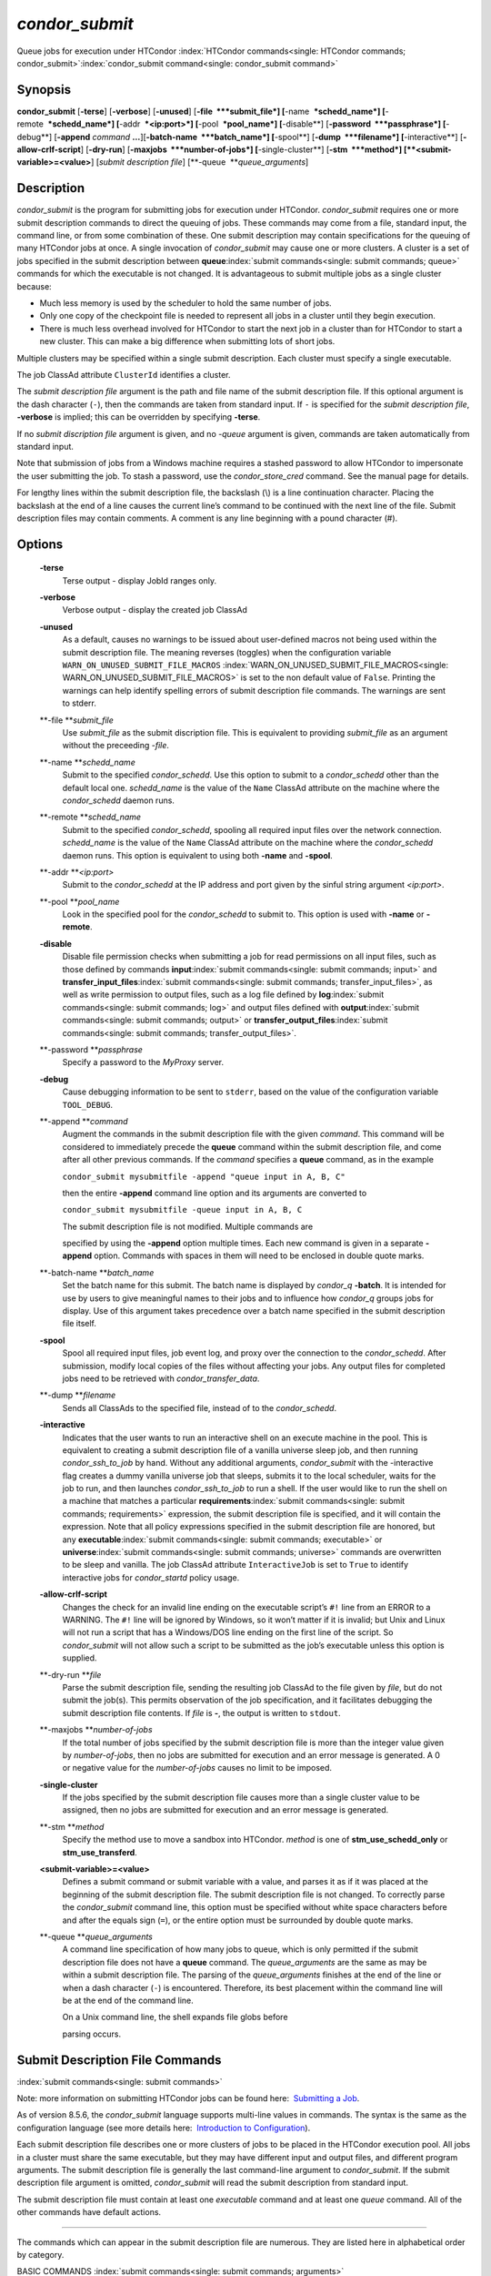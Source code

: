       

*condor\_submit*
================

Queue jobs for execution under HTCondor
:index:`HTCondor commands<single: HTCondor commands; condor_submit>`\ :index:`condor_submit command<single: condor_submit command>`

Synopsis
--------

**condor\_submit** [**-terse**\ ] [**-verbose**\ ] [**-unused**\ ]
[**-file  **\ *submit\_file*] [**-name  **\ *schedd\_name*]
[**-remote  **\ *schedd\_name*] [**-addr  **\ *<ip:port>*]
[**-pool  **\ *pool\_name*] [**-disable**\ ]
[**-password  **\ *passphrase*] [**-debug**\ ] [**-append** *command*
**…**][\ **-batch-name  **\ *batch\_name*] [**-spool**\ ]
[**-dump  **\ *filename*] [**-interactive**\ ]
[**-allow-crlf-script**\ ] [**-dry-run**\ ]
[**-maxjobs  **\ *number-of-jobs*] [**-single-cluster**\ ]
[**-stm  **\ *method*] [**<submit-variable>=<value>**\ ] [*submit
description file*\ ] [**-queue  **\ *queue\_arguments*]

Description
-----------

*condor\_submit* is the program for submitting jobs for execution under
HTCondor. *condor\_submit* requires one or more submit description
commands to direct the queuing of jobs. These commands may come from a
file, standard input, the command line, or from some combination of
these. One submit description may contain specifications for the queuing
of many HTCondor jobs at once. A single invocation of *condor\_submit*
may cause one or more clusters. A cluster is a set of jobs specified in
the submit description between
**queue**\ :index:`submit commands<single: submit commands; queue>` commands for which the
executable is not changed. It is advantageous to submit multiple jobs as
a single cluster because:

-  Much less memory is used by the scheduler to hold the same number of
   jobs.
-  Only one copy of the checkpoint file is needed to represent all jobs
   in a cluster until they begin execution.
-  There is much less overhead involved for HTCondor to start the next
   job in a cluster than for HTCondor to start a new cluster. This can
   make a big difference when submitting lots of short jobs.

Multiple clusters may be specified within a single submit description.
Each cluster must specify a single executable.

The job ClassAd attribute ``ClusterId`` identifies a cluster.

The *submit description file* argument is the path and file name of the
submit description file. If this optional argument is the dash character
(``-``), then the commands are taken from standard input. If ``-`` is
specified for the *submit description file*, **-verbose** is implied;
this can be overridden by specifying **-terse**.

If no *submit discription file* argument is given, and no *-queue*
argument is given, commands are taken automatically from standard input.

Note that submission of jobs from a Windows machine requires a stashed
password to allow HTCondor to impersonate the user submitting the job.
To stash a password, use the *condor\_store\_cred* command. See the
manual page for details.

For lengthy lines within the submit description file, the backslash (\\)
is a line continuation character. Placing the backslash at the end of a
line causes the current line’s command to be continued with the next
line of the file. Submit description files may contain comments. A
comment is any line beginning with a pound character (#).

Options
-------

 **-terse**
    Terse output - display JobId ranges only.
 **-verbose**
    Verbose output - display the created job ClassAd
 **-unused**
    As a default, causes no warnings to be issued about user-defined
    macros not being used within the submit description file. The
    meaning reverses (toggles) when the configuration variable
    ``WARN_ON_UNUSED_SUBMIT_FILE_MACROS``
    :index:`WARN_ON_UNUSED_SUBMIT_FILE_MACROS<single: WARN_ON_UNUSED_SUBMIT_FILE_MACROS>` is set to the non
    default value of ``False``. Printing the warnings can help identify
    spelling errors of submit description file commands. The warnings
    are sent to stderr.
 **-file **\ *submit\_file*
    Use *submit\_file* as the submit discription file. This is
    equivalent to providing *submit\_file* as an argument without the
    preceeding *-file*.
 **-name **\ *schedd\_name*
    Submit to the specified *condor\_schedd*. Use this option to submit
    to a *condor\_schedd* other than the default local one.
    *schedd\_name* is the value of the ``Name`` ClassAd attribute on the
    machine where the *condor\_schedd* daemon runs.
 **-remote **\ *schedd\_name*
    Submit to the specified *condor\_schedd*, spooling all required
    input files over the network connection. *schedd\_name* is the value
    of the ``Name`` ClassAd attribute on the machine where the
    *condor\_schedd* daemon runs. This option is equivalent to using
    both **-name** and **-spool**.
 **-addr **\ *<ip:port>*
    Submit to the *condor\_schedd* at the IP address and port given by
    the sinful string argument *<ip:port>*.
 **-pool **\ *pool\_name*
    Look in the specified pool for the *condor\_schedd* to submit to.
    This option is used with **-name** or **-remote**.
 **-disable**
    Disable file permission checks when submitting a job for read
    permissions on all input files, such as those defined by commands
    **input**\ :index:`submit commands<single: submit commands; input>` and
    **transfer\_input\_files**\ :index:`submit commands<single: submit commands; transfer_input_files>`,
    as well as write permission to output files, such as a log file
    defined by **log**\ :index:`submit commands<single: submit commands; log>` and output
    files defined with
    **output**\ :index:`submit commands<single: submit commands; output>` or
    **transfer\_output\_files**\ :index:`submit commands<single: submit commands; transfer_output_files>`.
 **-password **\ *passphrase*
    Specify a password to the *MyProxy* server.
 **-debug**
    Cause debugging information to be sent to ``stderr``, based on the
    value of the configuration variable ``TOOL_DEBUG``.
 **-append **\ *command*
    Augment the commands in the submit description file with the given
    *command*. This command will be considered to immediately precede
    the **queue** command within the submit description file, and come
    after all other previous commands. If the *command* specifies a
    **queue** command, as in the example

    ``condor_submit mysubmitfile -append "queue input in A, B, C"``

    then the entire **-append** command line option and its arguments
    are converted to

    ``condor_submit mysubmitfile -queue input in A, B, C``

    | The submit description file is not modified. Multiple commands are
    specified by using the **-append** option multiple times. Each new
    command is given in a separate **-append** option. Commands with
    spaces in them will need to be enclosed in double quote marks.

 **-batch-name **\ *batch\_name*
    Set the batch name for this submit. The batch name is displayed by
    *condor\_q* **-batch**. It is intended for use by users to give
    meaningful names to their jobs and to influence how *condor\_q*
    groups jobs for display. Use of this argument takes precedence over
    a batch name specified in the submit description file itself.
 **-spool**
    Spool all required input files, job event log, and proxy over the
    connection to the *condor\_schedd*. After submission, modify local
    copies of the files without affecting your jobs. Any output files
    for completed jobs need to be retrieved with
    *condor\_transfer\_data*.
 **-dump **\ *filename*
    Sends all ClassAds to the specified file, instead of to the
    *condor\_schedd*.
 **-interactive**
    Indicates that the user wants to run an interactive shell on an
    execute machine in the pool. This is equivalent to creating a submit
    description file of a vanilla universe sleep job, and then running
    *condor\_ssh\_to\_job* by hand. Without any additional arguments,
    *condor\_submit* with the -interactive flag creates a dummy vanilla
    universe job that sleeps, submits it to the local scheduler, waits
    for the job to run, and then launches *condor\_ssh\_to\_job* to run
    a shell. If the user would like to run the shell on a machine that
    matches a particular
    **requirements**\ :index:`submit commands<single: submit commands; requirements>`
    expression, the submit description file is specified, and it will
    contain the expression. Note that all policy expressions specified
    in the submit description file are honored, but any
    **executable**\ :index:`submit commands<single: submit commands; executable>` or
    **universe**\ :index:`submit commands<single: submit commands; universe>` commands are
    overwritten to be sleep and vanilla. The job ClassAd attribute
    ``InteractiveJob`` is set to ``True`` to identify interactive jobs
    for *condor\_startd* policy usage.
 **-allow-crlf-script**
    Changes the check for an invalid line ending on the executable
    script’s ``#!`` line from an ERROR to a WARNING. The ``#!`` line
    will be ignored by Windows, so it won’t matter if it is invalid; but
    Unix and Linux will not run a script that has a Windows/DOS line
    ending on the first line of the script. So *condor\_submit* will not
    allow such a script to be submitted as the job’s executable unless
    this option is supplied.
 **-dry-run **\ *file*
    Parse the submit description file, sending the resulting job ClassAd
    to the file given by *file*, but do not submit the job(s). This
    permits observation of the job specification, and it facilitates
    debugging the submit description file contents. If *file* is **-**,
    the output is written to ``stdout``.
 **-maxjobs **\ *number-of-jobs*
    If the total number of jobs specified by the submit description file
    is more than the integer value given by *number-of-jobs*, then no
    jobs are submitted for execution and an error message is generated.
    A 0 or negative value for the *number-of-jobs* causes no limit to be
    imposed.
 **-single-cluster**
    If the jobs specified by the submit description file causes more
    than a single cluster value to be assigned, then no jobs are
    submitted for execution and an error message is generated.
 **-stm **\ *method*
    Specify the method use to move a sandbox into HTCondor. *method* is
    one of **stm\_use\_schedd\_only** or **stm\_use\_transferd**.
 **<submit-variable>=<value>**
    Defines a submit command or submit variable with a value, and parses
    it as if it was placed at the beginning of the submit description
    file. The submit description file is not changed. To correctly parse
    the *condor\_submit* command line, this option must be specified
    without white space characters before and after the equals sign
    (``=``), or the entire option must be surrounded by double quote
    marks.
 **-queue **\ *queue\_arguments*
    A command line specification of how many jobs to queue, which is
    only permitted if the submit description file does not have a
    **queue** command. The *queue\_arguments* are the same as may be
    within a submit description file. The parsing of the
    *queue\_arguments* finishes at the end of the line or when a dash
    character (``-``) is encountered. Therefore, its best placement
    within the command line will be at the end of the command line.

    | On a Unix command line, the shell expands file globs before
    parsing occurs.

Submit Description File Commands
--------------------------------

:index:`submit commands<single: submit commands>`

Note: more information on submitting HTCondor jobs can be found here:
 `Submitting a Job <../users-manual/submitting-a-job.html>`__.

As of version 8.5.6, the *condor\_submit* language supports multi-line
values in commands. The syntax is the same as the configuration language
(see more details here:  `Introduction to
Configuration <../admin-manual/introduction-to-configuration.html>`__).

Each submit description file describes one or more clusters of jobs to
be placed in the HTCondor execution pool. All jobs in a cluster must
share the same executable, but they may have different input and output
files, and different program arguments. The submit description file is
generally the last command-line argument to *condor\_submit*. If the
submit description file argument is omitted, *condor\_submit* will read
the submit description from standard input.

The submit description file must contain at least one *executable*
command and at least one *queue* command. All of the other commands have
default actions.

****

The commands which can appear in the submit description file are
numerous. They are listed here in alphabetical order by category.

BASIC COMMANDS :index:`submit commands<single: submit commands; arguments>`

 arguments = <argument\_list>
    List of arguments to be supplied to the executable as part of the
    command line.

    In the **java** universe, the first argument must be the name of the
    class containing ``main``.

    There are two permissible formats for specifying arguments,
    identified as the old syntax and the new syntax. The old syntax
    supports white space characters within arguments only in special
    circumstances; when used, the command line arguments are represented
    in the job ClassAd attribute ``Args``. The new syntax supports
    uniform quoting of white space characters within arguments; when
    used, the command line arguments are represented in the job ClassAd
    attribute ``Arguments``.

    **Old Syntax**

    In the old syntax, individual command line arguments are delimited
    (separated) by space characters. To allow a double quote mark in an
    argument, it is escaped with a backslash; that is, the two character
    sequence \\" becomes a single double quote mark within an argument.

    Further interpretation of the argument string differs depending on
    the operating system. On Windows, the entire argument string is
    passed verbatim (other than the backslash in front of double quote
    marks) to the Windows application. Most Windows applications will
    allow spaces within an argument value by surrounding the argument
    with double quotes marks. In all other cases, there is no further
    interpretation of the arguments.

    Example:

    ::

        arguments = one \"two\" 'three'

    Produces in Unix vanilla universe:

    ::

        argument 1: one 
        argument 2: "two" 
        argument 3: 'three'

    **New Syntax**

    Here are the rules for using the new syntax:

    #. The entire string representing the command line arguments is
       surrounded by double quote marks. This permits the white space
       characters of spaces and tabs to potentially be embedded within a
       single argument. Putting the double quote mark within the
       arguments is accomplished by escaping it with another double
       quote mark.
    #. The white space characters of spaces or tabs delimit arguments.
    #. To embed white space characters of spaces or tabs within a single
       argument, surround the entire argument with single quote marks.
    #. To insert a literal single quote mark, escape it within an
       argument already delimited by single quote marks by adding
       another single quote mark.

    Example:

    ::

        arguments = "3 simple arguments"

    Produces:

    ::

        argument 1: 3 
        argument 2: simple 
        argument 3: arguments

    Another example:

    ::

        arguments = "one 'two with spaces' 3"

    Produces:

    ::

        argument 1: one 
        argument 2: two with spaces 
        argument 3: 3

    And yet another example:

    ::

        arguments = "one ""two"" 'spacey ''quoted'' argument'"

    Produces:

    ::

        argument 1: one 
        argument 2: "two" 
        argument 3: spacey 'quoted' argument

    Notice that in the new syntax, the backslash has no special meaning.
    This is for the convenience of Windows users.
    :index:`submit commands<single: submit commands; environment>`

 environment = <parameter\_list>
    List of environment
    :index:`environment variables<single: environment variables; setting, for a job>`\ variables.

    There are two different formats for specifying the environment
    variables: the old format and the new format. The old format is
    retained for backward-compatibility. It suffers from a
    platform-dependent syntax and the inability to insert some special
    characters into the environment.

    The new syntax for specifying environment values:

    #. Put double quote marks around the entire argument string. This
       distinguishes the new syntax from the old. The old syntax does
       not have double quote marks around it. Any literal double quote
       marks within the string must be escaped by repeating the double
       quote mark.
    #. Each environment entry has the form

       ::

           <name>=<value>

    #. Use white space (space or tab characters) to separate environment
       entries.
    #. To put any white space in an environment entry, surround the
       space and as much of the surrounding entry as desired with single
       quote marks.
    #. To insert a literal single quote mark, repeat the single quote
       mark anywhere inside of a section surrounded by single quote
       marks.

    Example:

    ::

        environment = "one=1 two=""2"" three='spacey ''quoted'' value'"

    Produces the following environment entries:

    ::

        one=1 
        two="2" 
        three=spacey 'quoted' value

    Under the old syntax, there are no double quote marks surrounding
    the environment specification. Each environment entry remains of the
    form

    ::

        <name>=<value>

    Under Unix, list multiple environment entries by separating them
    with a semicolon (;). Under Windows, separate multiple entries with
    a vertical bar (\|). There is no way to insert a literal semicolon
    under Unix or a literal vertical bar under Windows. Note that spaces
    are accepted, but rarely desired, characters within parameter names
    and values, because they are treated as literal characters, not
    separators or ignored white space. Place spaces within the parameter
    list only if required.

    A Unix example:

    ::

        environment = one=1;two=2;three="quotes have no 'special' meaning"

    This produces the following:

    ::

        one=1 
        two=2 
        three="quotes have no 'special' meaning"

    If the environment is set with the
    **environment**\ :index:`submit commands<single: submit commands; environment>`
    command and **getenv**\ :index:`submit commands<single: submit commands; getenv>` is
    also set to true, values specified with **environment** override
    values in the submitter’s environment (regardless of the order of
    the **environment** and **getenv** commands).
    :index:`submit commands<single: submit commands; error>`

 error = <pathname>
    A path and file name used by HTCondor to capture any error messages
    the program would normally write to the screen (that is, this file
    becomes ``stderr``). A path is given with respect to the file system
    of the machine on which the job is submitted. The file is written
    (by the job) in the remote scratch directory of the machine where
    the job is executed. When the job exits, the resulting file is
    transferred back to the machine where the job was submitted, and the
    path is utilized for file placement. If not specified, the default
    value of ``/dev/null`` is used for submission to a Unix machine. If
    not specified, error messages are ignored for submission to a
    Windows machine. More than one job should not use the same error
    file, since this will cause one job to overwrite the errors of
    another. If HTCondor detects that the error and output files for a
    job are the same, it will run the job such that the output and error
    data is merged. :index:`submit commands<single: submit commands; executable>`
 executable = <pathname>
    An optional path and a required file name of the executable file for
    this job cluster. Only one
    **executable**\ :index:`submit commands<single: submit commands; executable>` command
    within a submit description file is guaranteed to work properly.
    More than one often works.

    If no path or a relative path is used, then the executable file is
    presumed to be relative to the current working directory of the user
    as the *condor\_submit* command is issued.

    If submitting into the standard universe, then the named executable
    must have been re-linked with the HTCondor libraries (such as via
    the *condor\_compile* command). If submitting into the vanilla
    universe (the default), then the named executable need not be
    re-linked and can be any process which can run in the background
    (shell scripts work fine as well). If submitting into the Java
    universe, then the argument must be a compiled ``.class`` file.
    :index:`submit commands<single: submit commands; getenv>`

 getenv = <True \| False>
    If **getenv** is set to
    :index:`environment variables<single: environment variables; copying current environment>`\ ``True``,
    then *condor\_submit* will copy all of the user’s current shell
    environment variables at the time of job submission into the job
    ClassAd. The job will therefore execute with the same set of
    environment variables that the user had at submit time. Defaults to
    ``False``.

    If the environment is set with the **environment** command and
    **getenv** is also set to true, values specified with
    **environment** override values in the submitter’s environment
    (regardless of the order of the **environment** and **getenv**
    commands). :index:`submit commands<single: submit commands; input>`

 input = <pathname>
    HTCondor assumes that its jobs are long-running, and that the user
    will not wait at the terminal for their completion. Because of this,
    the standard files which normally access the terminal, (``stdin``,
    ``stdout``, and ``stderr``), must refer to files. Thus, the file
    name specified with
    **input**\ :index:`submit commands<single: submit commands; input>` should contain any
    keyboard input the program requires (that is, this file becomes
    ``stdin``). A path is given with respect to the file system of the
    machine on which the job is submitted. The file is transferred
    before execution to the remote scratch directory of the machine
    where the job is executed. If not specified, the default value of
    ``/dev/null`` is used for submission to a Unix machine. If not
    specified, input is ignored for submission to a Windows machine. For
    grid universe jobs,
    **input**\ :index:`submit commands<single: submit commands; input>` may be a URL that
    the Globus tool *globus\_url\_copy* understands.

    Note that this command does not refer to the command-line arguments
    of the program. The command-line arguments are specified by the
    **arguments**\ :index:`submit commands<single: submit commands; arguments>` command.
    :index:`submit commands<single: submit commands; log>`

 log = <pathname>
    Use **log**\ :index:`submit commands<single: submit commands; log>` to specify a file
    name where HTCondor will write a log file of what is happening with
    this job cluster, called a job event log. For example, HTCondor will
    place a log entry into this file when and where the job begins
    running, when the job produces a checkpoint, or moves (migrates) to
    another machine, and when the job completes. Most users find
    specifying a **log** file to be handy; its use is recommended. If no
    **log** entry is specified, HTCondor does not create a log for this
    cluster. If a relative path is specified, it is relative to the
    current working directory as the job is submitted or the directory
    specified by submit command **initialdir** on the submit machine.
    :index:`submit commands<single: submit commands; log_xml>`
 log\_xml = <True \| False>
    If **log\_xml**\ :index:`submit commands<single: submit commands; log_xml>` is
    ``True``, then the job event log file will be written in ClassAd
    XML. If not specified, XML is not used. Note that the file is an XML
    fragment; it is missing the file header and footer. Do not mix XML
    and non-XML within a single file. If multiple jobs write to a single
    job event log file, ensure that all of the jobs specify this option
    in the same way.
    :index:`email notification<single: email notification; submit command>`
    :index:`notification<single: notification; e-mail related to a job>`
    :index:`submit commands<single: submit commands; notification>`
 notification = <Always \| Complete \| Error \| Never>
    Owners of HTCondor jobs are notified by e-mail when certain events
    occur. If defined by *Always*, the owner will be notified whenever
    the job produces a checkpoint, as well as when the job completes. If
    defined by *Complete*, the owner will be notified when the job
    terminates. If defined by *Error*, the owner will only be notified
    if the job terminates abnormally, (as defined by
    ``JobSuccessExitCode``, if defined) or if the job is placed on hold
    because of a failure, and not by user request. If defined by *Never*
    (the default), the owner will not receive e-mail, regardless to what
    happens to the job. The HTCondor User’s manual documents statistics
    included in the e-mail. :index:`submit commands<single: submit commands; notify_user>`
 notify\_user = <email-address>
    Used to specify the e-mail address to use when HTCondor sends e-mail
    about a job. If not specified, HTCondor defaults to using the e-mail
    address defined by

    ::

        job-owner@UID_DOMAIN

    where the configuration variable ``UID_DOMAIN``
    :index:`UID_DOMAIN<single: UID_DOMAIN>` is specified by the HTCondor site
    administrator. If ``UID_DOMAIN`` :index:`UID_DOMAIN<single: UID_DOMAIN>` has not
    been specified, HTCondor sends the e-mail to:

    ::

        job-owner@submit-machine-name

    :index:`submit commands<single: submit commands; output>`

 output = <pathname>
    The **output**\ :index:`submit commands<single: submit commands; output>` file
    captures any information the program would ordinarily write to the
    screen (that is, this file becomes ``stdout``). A path is given with
    respect to the file system of the machine on which the job is
    submitted. The file is written (by the job) in the remote scratch
    directory of the machine where the job is executed. When the job
    exits, the resulting file is transferred back to the machine where
    the job was submitted, and the path is utilized for file placement.
    If not specified, the default value of ``/dev/null`` is used for
    submission to a Unix machine. If not specified, output is ignored
    for submission to a Windows machine. Multiple jobs should not use
    the same output file, since this will cause one job to overwrite the
    output of another. If HTCondor detects that the error and output
    files for a job are the same, it will run the job such that the
    output and error data is merged.

    Note that if a program explicitly opens and writes to a file, that
    file should not be specified as the
    **output**\ :index:`submit commands<single: submit commands; output>` file.
    :index:`submit commands<single: submit commands; priority>`

 priority = <integer>
    An HTCondor job priority can be any integer, with 0 being the
    default. Jobs with higher numerical priority will run before jobs
    with lower numerical priority. Note that this priority is on a per
    user basis. One user with many jobs may use this command to order
    his/her own jobs, and this will have no effect on whether or not
    these jobs will run ahead of another user’s jobs.

    Note that the priority setting in an HTCondor submit file will be
    overridden by *condor\_dagman* if the submit file is used for a node
    in a DAG, and the priority of the node within the DAG is non-zero
    (see  `DAGMan
    Applications <../users-manual/dagman-applications.html>`__ for more
    details). :index:`submit commands<single: submit commands; queue>`

 queue [**<int expr>**\ ]
    Places zero or more copies of the job into the HTCondor queue.
 queue
    [**<int expr>**\ ] [**<varname>**\ ] **in** [**slice**\ ] **<list of
    items>** Places zero or more copies of the job in the queue based on
    items in a **<list of items>**
 queue
    [**<int expr>**\ ] [**<varname>**\ ] **matching** [**files \|
    dirs**\ ] [**slice**\ ] **<list of items with file globbing>**]
    Places zero or more copies of the job in the queue based on files
    that match a **<list of items with file globbing>**
 queue
    [**<int expr>**\ ] [**<list of varnames>**\ ] **from** [**slice**\ ]
    **<file name> \| <list of items>**] Places zero or more copies of
    the job in the queue based on lines from the submit file or from
    **<file name>**

    The optional argument *<int expr>* specifies how many times to
    repeat the job submission for a given set of arguments. It may be an
    integer or an expression that evaluates to an integer, and it
    defaults to 1. All but the first form of this command are various
    ways of specifying a list of items. When these forms are used *<int
    expr>* jobs will be queued for each item in the list. The *in*,
    *matching* and *from* keyword indicates how the list will be
    specified.

    -  *in* The list of items is an explicit comma and/or space
       separated **<list of items>**. If the **<list of items>** begins
       with an open paren, and the close paren is not on the same line
       as the open, then the list continues until a line that begins
       with a close paren is read from the submit file.
    -  *matching* Each item in the **<list of items with file
       globbing>** will be matched against the names of files and
       directories relative to the current directory, the set of
       matching names is the resulting list of items.

       -  *files* Only filenames will matched.
       -  *dirs* Only directory names will be matched.

    -  *from* **<file name> \| <list of items>** Each line from **<file
       name>** or **<list of items>** is a single item, this allows for
       multiple variables to be set for each item. Lines from **<file
       name>** or **<list of items>** will be split on comma and/or
       space until there are values for each of the variables specified
       in **<list of varnames>**. The last variable will contain the
       remainder of the line. When the **<list of items>** form is used,
       the list continues until the first line that begins with a close
       paren, and lines beginning with pound sign (’#’) will be skipped.
       When using the **<file name>** form, if the **<file name>** ends
       with \|, then it will be executed as a script whatever the script
       writes to ``stdout`` will be the list of items.

    The optional argument *<varname>* or *<list of varnames>* is the
    name or names of of variables that will be set to the value of the
    current item when queuing the job. If no *<varname>* is specified
    the variable ITEM will be used. Leading and trailing whitespace be
    trimmed. The optional argument *<slice>* is a python style slice
    selecting only some of the items in the list of items. Negative step
    values are not supported.

    A submit file may contain more than one
    **queue**\ :index:`submit commands<single: submit commands; queue>` statement, and if
    desired, any commands may be placed between subsequent
    **queue**\ :index:`submit commands<single: submit commands; queue>` commands, such as
    new **input**\ :index:`submit commands<single: submit commands; input>`,
    **output**\ :index:`submit commands<single: submit commands; output>`,
    **error**\ :index:`submit commands<single: submit commands; error>`,
    **initialdir**\ :index:`submit commands<single: submit commands; initialdir>`, or
    **arguments**\ :index:`submit commands<single: submit commands; arguments>` commands.
    This is handy when submitting multiple runs into one cluster with
    one submit description file.
    :index:`submit commands<single: submit commands; universe>`

 universe = <vanilla \| standard \| scheduler \| local \| grid \| java
\| vm \| parallel \| docker>
    Specifies which HTCondor universe to use when running this job. The
    HTCondor universe specifies an HTCondor execution environment.

    The **vanilla** universe is the default (except where the
    configuration variable ``DEFAULT_UNIVERSE``
    :index:`DEFAULT_UNIVERSE<single: DEFAULT_UNIVERSE>` defines it otherwise), and is an
    execution environment for jobs which do not use HTCondor’s
    mechanisms for taking checkpoints; these are ones that have not been
    linked with the HTCondor libraries. Use the **vanilla** universe to
    submit shell scripts to HTCondor.

    The **standard** universe tells HTCondor that this job has been
    re-linked via *condor\_compile* with the HTCondor libraries and
    therefore supports taking checkpoints and remote system calls.

    The **scheduler** universe is for a job that is to run on the
    machine where the job is submitted. This universe is intended for a
    job that acts as a metascheduler and will not be preempted.

    The **local** universe is for a job that is to run on the machine
    where the job is submitted. This universe runs the job immediately
    and will not preempt the job.

    The **grid** universe forwards the job to an external job management
    system. Further specification of the **grid** universe is done with
    the
    **grid\_resource**\ :index:`submit commands<single: submit commands; grid_resource>`
    command.

    The **java** universe is for programs written to the Java Virtual
    Machine.

    The **vm** universe facilitates the execution of a virtual machine.

    The **parallel** universe is for parallel jobs (e.g. MPI) that
    require multiple machines in order to run.

    The **docker** universe runs a docker container as an HTCondor job.

COMMANDS FOR MATCHMAKING :index:`submit commands<single: submit commands; rank>`

 rank = <ClassAd Float Expression>
    A ClassAd Floating-Point expression that states how to rank machines
    which have already met the requirements expression. Essentially,
    rank expresses preference. A higher numeric value equals better
    rank. HTCondor will give the job the machine with the highest rank.
    For example,

    ::

                request_memory = max({60, Target.TotalSlotMemory}) 
                rank = Memory

    asks HTCondor to find all available machines with more than 60
    megabytes of memory and give to the job the machine with the most
    amount of memory. The HTCondor User’s Manual contains complete
    information on the syntax and available attributes that can be used
    in the ClassAd expression.
    :index:`submit commands<single: submit commands; request_cpus>`

 request\_cpus = <num-cpus>
    A requested number of CPUs (cores). If not specified, the number
    requested will be 1. If specified, the expression

    ::

          && (RequestCpus <= Target.Cpus)

    is appended to the
    **requirements**\ :index:`submit commands<single: submit commands; requirements>`
    expression for the job.

    For pools that enable dynamic *condor\_startd* provisioning,
    specifies the minimum number of CPUs requested for this job,
    resulting in a dynamic slot being created with this many cores.
    :index:`submit commands<single: submit commands; request_disk>`

 request\_disk = <quantity>
    The requested amount of disk space in KiB requested for this job. If
    not specified, it will be set to the job ClassAd attribute
    ``DiskUsage``. The expression

    ::

          && (RequestDisk <= Target.Disk)

    is appended to the
    **requirements**\ :index:`submit commands<single: submit commands; requirements>`
    expression for the job.

    For pools that enable dynamic *condor\_startd* provisioning, a
    dynamic slot will be created with at least this much disk space.

    Characters may be appended to a numerical value to indicate units.
    ``K`` or ``KB`` indicates KiB, 2\ :sup:`10` numbers of bytes. ``M``
    or ``MB`` indicates MiB, 2\ :sup:`20` numbers of bytes. ``G`` or
    ``GB`` indicates GiB, 2\ :sup:`30` numbers of bytes. ``T`` or ``TB``
    indicates TiB, 2\ :sup:`40` numbers of bytes.
    :index:`submit commands<single: submit commands; request_memory>`

 request\_memory = <quantity>
    The required amount of memory in MiB that this job needs to avoid
    excessive swapping. If not specified and the submit command
    **vm\_memory**\ :index:`submit commands<single: submit commands; vm_memory>` is
    specified, then the value specified for
    **vm\_memory**\ :index:`submit commands<single: submit commands; vm_memory>` defines
    **request\_memory**\ :index:`submit commands<single: submit commands; request_memory>`.
    If neither
    **request\_memory**\ :index:`submit commands<single: submit commands; request_memory>`
    nor **vm\_memory**\ :index:`submit commands<single: submit commands; vm_memory>` is
    specified, the value is set by the configuration variable
    ``JOB_DEFAULT_REQUESTMEMORY``
    :index:`JOB_DEFAULT_REQUESTMEMORY<single: JOB_DEFAULT_REQUESTMEMORY>`. The actual amount of
    memory used by a job is represented by the job ClassAd attribute
    ``MemoryUsage``.

    For pools that enable dynamic *condor\_startd* provisioning, a
    dynamic slot will be created with at least this much RAM.

    The expression

    ::

          && (RequestMemory <= Target.Memory)

    is appended to the
    **requirements**\ :index:`submit commands<single: submit commands; requirements>`
    expression for the job.

    Characters may be appended to a numerical value to indicate units.
    ``K`` or ``KB`` indicates KiB, 2\ :sup:`10` numbers of bytes. ``M``
    or ``MB`` indicates MiB, 2\ :sup:`20` numbers of bytes. ``G`` or
    ``GB`` indicates GiB, 2\ :sup:`30` numbers of bytes. ``T`` or ``TB``
    indicates TiB, 2\ :sup:`40` numbers of bytes.
    :index:`submit commands<single: submit commands; request_<name>>`
    :index:`submit commands<single: submit commands; request_GPUs>`
    :index:`GPUs<single: GPUs; requesting GPUs for a job>`

 request\_<name> = <quantity>
    The required amount of the custom machine resource identified by
    ``<name>`` that this job needs. The custom machine resource is
    defined in the machine’s configuration. Machines that have available
    GPUs will define ``<name>`` to be ``GPUs``.
    :index:`submit commands<single: submit commands; requirements>`
 requirements = <ClassAd Boolean Expression>
    The requirements command is a boolean ClassAd expression which uses
    C-like operators. In order for any job in this cluster to run on a
    given machine, this requirements expression must evaluate to true on
    the given machine.

    For scheduler and local universe jobs, the requirements expression
    is evaluated against the ``Scheduler`` ClassAd which represents the
    the *condor\_schedd* daemon running on the submit machine, rather
    than a remote machine. Like all commands in the submit description
    file, if multiple requirements commands are present, all but the
    last one are ignored. By default, *condor\_submit* appends the
    following clauses to the requirements expression:

    #. Arch and OpSys are set equal to the Arch and OpSys of the submit
       machine. In other words: unless you request otherwise, HTCondor
       will give your job machines with the same architecture and
       operating system version as the machine running *condor\_submit*.
    #. Cpus >= RequestCpus, if the job ClassAd attribute ``RequestCpus``
       is defined.
    #. Disk >= RequestDisk, if the job ClassAd attribute ``RequestDisk``
       is defined. Otherwise, Disk >= DiskUsage is appended to the
       requirements. The ``DiskUsage`` attribute is initialized to the
       size of the executable plus the size of any files specified in a
       **transfer\_input\_files**\ :index:`submit commands<single: submit commands; transfer_input_files>`
       command. It exists to ensure there is enough disk space on the
       target machine for HTCondor to copy over both the executable and
       needed input files. The ``DiskUsage`` attribute represents the
       maximum amount of total disk space required by the job in
       kilobytes. HTCondor automatically updates the ``DiskUsage``
       attribute approximately every 20 minutes while the job runs with
       the amount of space being used by the job on the execute machine.
    #. Memory >= RequestMemory, if the job ClassAd attribute
       ``RequestMemory`` is defined.
    #. If Universe is set to Vanilla, FileSystemDomain is set equal to
       the submit machine’s FileSystemDomain.

    View the requirements of a job which has already been submitted
    (along with everything else about the job ClassAd) with the command
    *condor\_q -l*; see the command reference for *condor\_q* on
    page \ `condor\_q <../man-pages/condor_q.html>`__. Also, see the
    HTCondor Users Manual for complete information on the syntax and
    available attributes that can be used in the ClassAd expression.

FILE TRANSFER COMMANDS
:index:`submit commands<single: submit commands; dont_encrypt_input_files>`
:index:`file transfer mechanism<single: file transfer mechanism; input file(s) encryption>`

 dont\_encrypt\_input\_files = < file1,file2,file... >
    A comma and/or space separated list of input files that are not to
    be network encrypted when transferred with the file transfer
    mechanism. Specification of files in this manner overrides
    configuration that would use encryption. Each input file must also
    be in the list given by
    **transfer\_input\_files**\ :index:`submit commands<single: submit commands; transfer_input_files>`.
    When a path to an input file or directory is specified, this
    specifies the path to the file on the submit side. A single wild
    card character (``*``) may be used in each file name.
    :index:`submit commands<single: submit commands; dont_encrypt_output_files>`
    :index:`file transfer mechanism<single: file transfer mechanism; output file(s) encryption>`
 dont\_encrypt\_output\_files = < file1,file2,file... >
    A comma and/or space separated list of output files that are not to
    be network encrypted when transferred back with the file transfer
    mechanism. Specification of files in this manner overrides
    configuration that would use encryption. The output file(s) must
    also either be in the list given by
    **transfer\_output\_files**\ :index:`submit commands<single: submit commands; transfer_output_files>`
    or be discovered and to be transferred back with the file transfer
    mechanism. When a path to an output file or directory is specified,
    this specifies the path to the file on the execute side. A single
    wild card character (``*``) may be used in each file name.
    :index:`submit commands<single: submit commands; encrypt_execute_directory>`
 encrypt\_execute\_directory = <True \| False>
    Defaults to ``False``. If set to ``True``, HTCondor will encrypt the
    contents of the remote scratch directory of the machine where the
    job is executed. This encryption is transparent to the job itself,
    but ensures that files left behind on the local disk of the execute
    machine, perhaps due to a system crash, will remain private. In
    addition, *condor\_submit* will append to the job’s
    **requirements**\ :index:`submit commands<single: submit commands; requirements>`
    expression

    ::

          && (TARGET.HasEncryptExecuteDirectory)

    to ensure the job is matched to a machine that is capable of
    encrypting the contents of the execute directory. This support is
    limited to Windows platforms that use the NTFS file system and Linux
    platforms with the *ecryptfs-utils* package installed.
    :index:`submit commands<single: submit commands; encrypt_input_files>`
    :index:`file transfer mechanism<single: file transfer mechanism; input file(s) encryption>`

 encrypt\_input\_files = < file1,file2,file... >
    A comma and/or space separated list of input files that are to be
    network encrypted when transferred with the file transfer mechanism.
    Specification of files in this manner overrides configuration that
    would not use encryption. Each input file must also be in the list
    given by
    **transfer\_input\_files**\ :index:`submit commands<single: submit commands; transfer_input_files>`.
    When a path to an input file or directory is specified, this
    specifies the path to the file on the submit side. A single wild
    card character (``*``) may be used in each file name. The method of
    encryption utilized will be as agreed upon in security negotiation;
    if that negotiation failed, then the file transfer mechanism must
    also fail for files to be network encrypted.
    :index:`submit commands<single: submit commands; encrypt_output_files>`
    :index:`file transfer mechanism<single: file transfer mechanism; output file(s) encryption>`
 encrypt\_output\_files = < file1,file2,file... >
    A comma and/or space separated list of output files that are to be
    network encrypted when transferred back with the file transfer
    mechanism. Specification of files in this manner overrides
    configuration that would not use encryption. The output file(s) must
    also either be in the list given by
    **transfer\_output\_files**\ :index:`submit commands<single: submit commands; transfer_output_files>`
    or be discovered and to be transferred back with the file transfer
    mechanism. When a path to an output file or directory is specified,
    this specifies the path to the file on the execute side. A single
    wild card character (``*``) may be used in each file name. The
    method of encryption utilized will be as agreed upon in security
    negotiation; if that negotiation failed, then the file transfer
    mechanism must also fail for files to be network encrypted.
    :index:`submit commands<single: submit commands; max_transfer_input_mb>`
 max\_transfer\_input\_mb = <ClassAd Integer Expression>
    This integer expression specifies the maximum allowed total size in
    MiB of the input files that are transferred for a job. This
    expression does not apply to grid universe, standard universe, or
    files transferred via file transfer plug-ins. The expression may
    refer to attributes of the job. The special value -1 indicates no
    limit. If not defined, the value set by configuration variable
    ``MAX_TRANSFER_INPUT_MB`` :index:`MAX_TRANSFER_INPUT_MB<single: MAX_TRANSFER_INPUT_MB>` is
    used. If the observed size of all input files at submit time is
    larger than the limit, the job will be immediately placed on hold
    with a ``HoldReasonCode`` value of 32. If the job passes this
    initial test, but the size of the input files increases or the limit
    decreases so that the limit is violated, the job will be placed on
    hold at the time when the file transfer is attempted.
    :index:`submit commands<single: submit commands; max_transfer_output_mb>`
 max\_transfer\_output\_mb = <ClassAd Integer Expression>
    This integer expression specifies the maximum allowed total size in
    MiB of the output files that are transferred for a job. This
    expression does not apply to grid universe, standard universe, or
    files transferred via file transfer plug-ins. The expression may
    refer to attributes of the job. The special value -1 indicates no
    limit. If not set, the value set by configuration variable
    ``MAX_TRANSFER_OUTPUT_MB`` :index:`MAX_TRANSFER_OUTPUT_MB<single: MAX_TRANSFER_OUTPUT_MB>` is
    used. If the total size of the job’s output files to be transferred
    is larger than the limit, the job will be placed on hold with a
    ``HoldReasonCode`` value of 33. The output will be transferred up to
    the point when the limit is hit, so some files may be fully
    transferred, some partially, and some not at all.
    :index:`submit commands<single: submit commands; output_destination>`
    :index:`file transfer mechanism<single: file transfer mechanism; output file(s) specified by URL>`
 output\_destination = <destination-URL>
    When present, defines a URL that specifies both a plug-in and a
    destination for the transfer of the entire output sandbox or a
    subset of output files as specified by the submit command
    **transfer\_output\_files**\ :index:`submit commands<single: submit commands; transfer_output_files>`.
    The plug-in does the transfer of files, and no files are sent back
    to the submit machine. The HTCondor Administrator’s manual has full
    details. :index:`submit commands<single: submit commands; should_transfer_files>`
    :index:`file transfer mechanism<single: file transfer mechanism; submit command should_transfer_files>`
 should\_transfer\_files = <YES \| NO \| IF\_NEEDED >
    The
    **should\_transfer\_files**\ :index:`submit commands<single: submit commands; should_transfer_files>`
    setting is used to define if HTCondor should transfer files to and
    from the remote machine where the job runs. The file transfer
    mechanism is used to run jobs which are not in the standard universe
    (and can therefore use remote system calls for file access) on
    machines which do not have a shared file system with the submit
    machine.
    **should\_transfer\_files**\ :index:`submit commands<single: submit commands; should_transfer_files>`
    equal to *YES* will cause HTCondor to always transfer files for the
    job. *NO* disables HTCondor’s file transfer mechanism. *IF\_NEEDED*
    will not transfer files for the job if it is matched with a resource
    in the same ``FileSystemDomain`` as the submit machine (and
    therefore, on a machine with the same shared file system). If the
    job is matched with a remote resource in a different
    ``FileSystemDomain``, HTCondor will transfer the necessary files.

    For more information about this and other settings related to
    transferring files, see the HTCondor User’s manual section on the
    file transfer mechanism.

    Note that
    **should\_transfer\_files**\ :index:`submit commands<single: submit commands; should_transfer_files>`
    is not supported for jobs submitted to the grid universe.
    :index:`submit commands<single: submit commands; skip_filechecks>`

 skip\_filechecks = <True \| False>
    When ``True``, file permission checks for the submitted job are
    disabled. When ``False``, file permissions are checked; this is the
    behavior when this command is not present in the submit description
    file. File permissions are checked for read permissions on all input
    files, such as those defined by commands
    **input**\ :index:`submit commands<single: submit commands; input>` and
    **transfer\_input\_files**\ :index:`submit commands<single: submit commands; transfer_input_files>`,
    and for write permission to output files, such as a log file defined
    by **log**\ :index:`submit commands<single: submit commands; log>` and output files
    defined with **output**\ :index:`submit commands<single: submit commands; output>` or
    **transfer\_output\_files**\ :index:`submit commands<single: submit commands; transfer_output_files>`.
    :index:`submit commands<single: submit commands; stream_error>`
 stream\_error = <True \| False>
    If ``True``, then ``stderr`` is streamed back to the machine from
    which the job was submitted. If ``False``, ``stderr`` is stored
    locally and transferred back when the job completes. This command is
    ignored if the job ClassAd attribute ``TransferErr`` is ``False``.
    The default value is ``False``. This command must be used in
    conjunction with **error**\ :index:`submit commands<single: submit commands; error>`,
    otherwise ``stderr`` will sent to ``/dev/null`` on Unix machines and
    ignored on Windows machines.
    :index:`submit commands<single: submit commands; stream_input>`
 stream\_input = <True \| False>
    If ``True``, then ``stdin`` is streamed from the machine on which
    the job was submitted. The default value is ``False``. The command
    is only relevant for jobs submitted to the vanilla or java
    universes, and it is ignored by the grid universe. This command must
    be used in conjunction with
    **input**\ :index:`submit commands<single: submit commands; input>`, otherwise
    ``stdin`` will be ``/dev/null`` on Unix machines and ignored on
    Windows machines. :index:`submit commands<single: submit commands; stream_output>`
 stream\_output = <True \| False>
    If ``True``, then ``stdout`` is streamed back to the machine from
    which the job was submitted. If ``False``, ``stdout`` is stored
    locally and transferred back when the job completes. This command is
    ignored if the job ClassAd attribute ``TransferOut`` is ``False``.
    The default value is ``False``. This command must be used in
    conjunction with
    **output**\ :index:`submit commands<single: submit commands; output>`, otherwise
    ``stdout`` will sent to ``/dev/null`` on Unix machines and ignored
    on Windows machines.
    :index:`submit commands<single: submit commands; transfer_executable>`
 transfer\_executable = <True \| False>
    This command is applicable to jobs submitted to the grid and vanilla
    universes. If **transfer\_executable** is set to ``False``, then
    HTCondor looks for the executable on the remote machine, and does
    not transfer the executable over. This is useful for an already
    pre-staged executable; HTCondor behaves more like rsh. The default
    value is ``True``.
    :index:`submit commands<single: submit commands; transfer_input_files>`
 transfer\_input\_files = < file1,file2,file... >
    A comma-delimited list of all the files and directories to be
    transferred into the working directory for the job, before the job
    is started. By default, the file specified in the
    **executable**\ :index:`submit commands<single: submit commands; executable>` command
    and any file specified in the
    **input**\ :index:`submit commands<single: submit commands; input>` command (for
    example, ``stdin``) are transferred.

    When a path to an input file or directory is specified, this
    specifies the path to the file on the submit side. The file is
    placed in the job’s temporary scratch directory on the execute side,
    and it is named using the base name of the original path. For
    example, ``/path/to/input_file`` becomes ``input_file`` in the job’s
    scratch directory.

    A directory may be specified by appending the forward slash
    character (/) as a trailing path separator. This syntax is used for
    both Windows and Linux submit hosts. A directory example using a
    trailing path separator is ``input_data/``. When a directory is
    specified with the trailing path separator, the contents of the
    directory are transferred, but the directory itself is not
    transferred. It is as if each of the items within the directory were
    listed in the transfer list. When there is no trailing path
    separator, the directory is transferred, its contents are
    transferred, and these contents are placed inside the transferred
    directory.

    For grid universe jobs other than HTCondor-C, the transfer of
    directories is not currently supported.

    Symbolic links to files are transferred as the files they point to.
    Transfer of symbolic links to directories is not currently
    supported.

    For vanilla and vm universe jobs only, a file may be specified by
    giving a URL, instead of a file name. The implementation for URL
    transfers requires both configuration and available plug-in.
    :index:`submit commands<single: submit commands; transfer_output_files>`

 transfer\_output\_files = < file1,file2,file... >
    This command forms an explicit list of output files and directories
    to be transferred back from the temporary working directory on the
    execute machine to the submit machine. If there are multiple files,
    they must be delimited with commas. Setting
    **transfer\_output\_files**\ :index:`submit commands<single: submit commands; transfer_output_files>`
    to the empty string ("") means that no files are to be transferred.

    For HTCondor-C jobs and all other non-grid universe jobs, if
    **transfer\_output\_files** is not specified, HTCondor will
    automatically transfer back all files in the job’s temporary working
    directory which have been modified or created by the job.
    Subdirectories are not scanned for output, so if output from
    subdirectories is desired, the output list must be explicitly
    specified. For grid universe jobs other than HTCondor-C, desired
    output files must also be explicitly listed. Another reason to
    explicitly list output files is for a job that creates many files,
    and the user wants only a subset transferred back.

    For grid universe jobs other than with grid type **condor**, to have
    files other than standard output and standard error transferred from
    the execute machine back to the submit machine, do use
    **transfer\_output\_files**, listing all files to be transferred.
    These files are found on the execute machine in the working
    directory of the job.

    When a path to an output file or directory is specified, it
    specifies the path to the file on the execute side. As a destination
    on the submit side, the file is placed in the job’s initial working
    directory, and it is named using the base name of the original path.
    For example, ``path/to/output_file`` becomes ``output_file`` in the
    job’s initial working directory. The name and path of the file that
    is written on the submit side may be modified by using
    **transfer\_output\_remaps**\ :index:`submit commands<single: submit commands; transfer_output_remaps>`.
    Note that this remap function only works with files but not with
    directories.

    A directory may be specified using a trailing path separator. An
    example of a trailing path separator is the slash character on Unix
    platforms; a directory example using a trailing path separator is
    ``input_data/``. When a directory is specified with a trailing path
    separator, the contents of the directory are transferred, but the
    directory itself is not transferred. It is as if each of the items
    within the directory were listed in the transfer list. When there is
    no trailing path separator, the directory is transferred, its
    contents are transferred, and these contents are placed inside the
    transferred directory.

    For grid universe jobs other than HTCondor-C, the transfer of
    directories is not currently supported.

    Symbolic links to files are transferred as the files they point to.
    Transfer of symbolic links to directories is not currently
    supported. :index:`submit commands<single: submit commands; transfer_output_remaps>`

 transfer\_output\_remaps = < “ name = newname ; name2 = newname2 ... ”>
    This specifies the name (and optionally path) to use when
    downloading output files from the completed job. Normally, output
    files are transferred back to the initial working directory with the
    same name they had in the execution directory. This gives you the
    option to save them with a different path or name. If you specify a
    relative path, the final path will be relative to the job’s initial
    working directory.

    *name* describes an output file name produced by your job, and
    *newname* describes the file name it should be downloaded to.
    Multiple remaps can be specified by separating each with a
    semicolon. If you wish to remap file names that contain equals signs
    or semicolons, these special characters may be escaped with a
    backslash. You cannot specify directories to be remapped.
    :index:`submit commands<single: submit commands; when_to_transfer_output>`

 when\_to\_transfer\_output = < ON\_EXIT \| ON\_EXIT\_OR\_EVICT >
    Setting
    **when\_to\_transfer\_output**\ :index:`submit commands<single: submit commands; when_to_transfer_output>`
    equal to *ON\_EXIT* will cause HTCondor to transfer the job’s output
    files back to the submitting machine only when the job completes
    (exits on its own).

    The *ON\_EXIT\_OR\_EVICT* option is intended for fault tolerant jobs
    which periodically save their own state and can restart where they
    left off. In this case, files are spooled to the submit machine any
    time the job leaves a remote site, either because it exited on its
    own, or was evicted by the HTCondor system for any reason prior to
    job completion. The files spooled back are placed in a directory
    defined by the value of the ``SPOOL`` configuration variable. Any
    output files transferred back to the submit machine are
    automatically sent back out again as input files if the job
    restarts.

POLICY COMMANDS :index:`submit commands<single: submit commands; max_retries>`

 max\_retries = <integer>
    The maximum number of retries allowed for this job (must be
    non-negative). If the job fails (does not exit with the
    **success\_exit\_code** exit code) it will be retried up to
    **max\_retries** times (unless retries are ceased because of the
    **retry\_until** command). If **max\_retries** is not defined, and
    either **retry\_until** or **success\_exit\_code** is, the value of
    ``DEFAULT_JOB_MAX_RETRIES`` will be used for the maximum number of
    retries.

    The combination of the **max\_retries**, **retry\_until**, and
    **success\_exit\_code** commands causes an appropriate
    ``OnExitRemove`` expression to be automatically generated. If retry
    command(s) and **on\_exit\_remove** are both defined, the
    ``OnExitRemove`` expression will be generated by OR’ing the
    expression specified in ``OnExitRemove`` and the expression
    generated by the retry commands.
    :index:`submit commands<single: submit commands; retry_until>`

 retry\_until <Integer \| ClassAd Boolean Expression>
    An integer value or boolean expression that prevents further retries
    from taking place, even if **max\_retries** have not been exhausted.
    If **retry\_until** is an integer, the job exiting with that exit
    code will cause retries to cease. If **retry\_until** is a ClassAd
    expression, the expression evaluating to ``True`` will cause retries
    to cease. :index:`submit commands<single: submit commands; success_exit_code>`
 success\_exit\_code = <integer>
    The exit code that is considered successful for this job. Defaults
    to 0 if not defined.

    **** At the present time, *condor\_dagman* does not take into
    account the value of **success\_exit\_code**. This means that, if
    **success\_exit\_code** is set to a non-zero value, *condor\_dagman*
    will consider the job failed when it actually succeeds. For
    single-proc DAG node jobs, this can be overcome by using a POST
    script that takes into account the value of **success\_exit\_code**
    (although this is not recommended). For multi-proc DAG node jobs,
    there is currently no way to overcome this limitation.
    :index:`submit commands<single: submit commands; hold>`

 hold = <True \| False>
    If **hold** is set to ``True``, then the submitted job will be
    placed into the Hold state. Jobs in the Hold state will not run
    until released by *condor\_release*. Defaults to ``False``.
    :index:`submit commands<single: submit commands; keep_claim_idle>`
 keep\_claim\_idle = <integer>
    An integer number of seconds that a job requests the
    *condor\_schedd* to wait before releasing its claim after the job
    exits or after the job is removed.

    The process by which the *condor\_schedd* claims a *condor\_startd*
    is somewhat time-consuming. To amortize this cost, the
    *condor\_schedd* tries to reuse claims to run subsequent jobs, after
    a job using a claim is done. However, it can only do this if there
    is an idle job in the queue at the moment the previous job
    completes. Sometimes, and especially for the node jobs when using
    DAGMan, there is a subsequent job about to be submitted, but it has
    not yet arrived in the queue when the previous job completes. As a
    result, the *condor\_schedd* releases the claim, and the next job
    must wait an entire negotiation cycle to start. When this submit
    command is defined with a non-negative integer, when the job exits,
    the *condor\_schedd* tries as usual to reuse the claim. If it
    cannot, instead of releasing the claim, the *condor\_schedd* keeps
    the claim until either the number of seconds given as a parameter,
    or a new job which matches that claim arrives, whichever comes
    first. The *condor\_startd* in question will remain in the
    Claimed/Idle state, and the original job will be "charged" (in terms
    of priority) for the time in this state.
    :index:`submit commands<single: submit commands; leave_in_queue>`

 leave\_in\_queue = <ClassAd Boolean Expression>
    When the ClassAd Expression evaluates to ``True``, the job is not
    removed from the queue upon completion. This allows the user of a
    remotely spooled job to retrieve output files in cases where
    HTCondor would have removed them as part of the cleanup associated
    with completion. The job will only exit the queue once it has been
    marked for removal (via *condor\_rm*, for example) and the
    **leave\_in\_queue**\ :index:`submit commands<single: submit commands; leave_in_queue>`
    expression has become ``False``.
    **leave\_in\_queue**\ :index:`submit commands<single: submit commands; leave_in_queue>`
    defaults to ``False``.

    As an example, if the job is to be removed once the output is
    retrieved with *condor\_transfer\_data*, then use

    ::

        leave_in_queue = (JobStatus == 4) && ((StageOutFinish =?= UNDEFINED) ||\ 
                         (StageOutFinish == 0))

    :index:`submit commands<single: submit commands; next_job_start_delay>`

 next\_job\_start\_delay = <ClassAd Boolean Expression>
    This expression specifies the number of seconds to delay after
    starting up this job before the next job is started. The maximum
    allowed delay is specified by the HTCondor configuration variable
    ``MAX_NEXT_JOB_START_DELAY``
    :index:`MAX_NEXT_JOB_START_DELAY<single: MAX_NEXT_JOB_START_DELAY>`, which defaults to 10
    minutes. This command does not apply to **scheduler** or **local**
    universe jobs.

    This command has been historically used to implement a form of job
    start throttling from the job submitter’s perspective. It was
    effective for the case of multiple job submission where the transfer
    of extremely large input data sets to the execute machine caused
    machine performance to suffer. This command is no longer useful, as
    throttling should be accomplished through configuration of the
    *condor\_schedd* daemon.
    :index:`submit commands<single: submit commands; on_exit_hold>`

 on\_exit\_hold = <ClassAd Boolean Expression>
    The ClassAd expression is checked when the job exits, and if
    ``True``, places the job into the Hold state. If ``False`` (the
    default value when not defined), then nothing happens and the
    ``on_exit_remove`` expression is checked to determine if that needs
    to be applied.

    For example: Suppose a job is known to run for a minimum of an hour.
    If the job exits after less than an hour, the job should be placed
    on hold and an e-mail notification sent, instead of being allowed to
    leave the queue.

    ::

          on_exit_hold = (time() - JobStartDate) < (60 * $(MINUTE))

    This expression places the job on hold if it exits for any reason
    before running for an hour. An e-mail will be sent to the user
    explaining that the job was placed on hold because this expression
    became ``True``.

    ``periodic_*`` expressions take precedence over ``on_exit_*``
    expressions, and ``*_hold`` expressions take precedence over a
    ``*_remove`` expressions.

    Only job ClassAd attributes will be defined for use by this ClassAd
    expression. This expression is available for the vanilla, java,
    parallel, grid, local and scheduler universes. It is additionally
    available, when submitted from a Unix machine, for the standard
    universe. :index:`submit commands<single: submit commands; on_exit_hold_reason>`

 on\_exit\_hold\_reason = <ClassAd String Expression>
    When the job is placed on hold due to the
    **on\_exit\_hold**\ :index:`submit commands<single: submit commands; on_exit_hold>`
    expression becoming ``True``, this expression is evaluated to set
    the value of ``HoldReason`` in the job ClassAd. If this expression
    is ``UNDEFINED`` or produces an empty or invalid string, a default
    description is used.
    :index:`submit commands<single: submit commands; on_exit_hold_subcode>`
 on\_exit\_hold\_subcode = <ClassAd Integer Expression>
    When the job is placed on hold due to the
    **on\_exit\_hold**\ :index:`submit commands<single: submit commands; on_exit_hold>`
    expression becoming ``True``, this expression is evaluated to set
    the value of ``HoldReasonSubCode`` in the job ClassAd. The default
    subcode is 0. The ``HoldReasonCode`` will be set to 3, which
    indicates that the job went on hold due to a job policy expression.
    :index:`submit commands<single: submit commands; on_exit_remove>`
 on\_exit\_remove = <ClassAd Boolean Expression>
    The ClassAd expression is checked when the job exits, and if
    ``True`` (the default value when undefined), then it allows the job
    to leave the queue normally. If ``False``, then the job is placed
    back into the Idle state. If the user job runs under the vanilla
    universe, then the job restarts from the beginning. If the user job
    runs under the standard universe, then it continues from where it
    left off, using the last checkpoint.

    For example, suppose a job occasionally segfaults, but chances are
    that the job will finish successfully if the job is run again with
    the same data. The
    **on\_exit\_remove**\ :index:`submit commands<single: submit commands; on_exit_remove>`
    expression can cause the job to run again with the following
    command. Assume that the signal identifier for the segmentation
    fault is 11 on the platform where the job will be running.

    ::

          on_exit_remove = (ExitBySignal == False) || (ExitSignal != 11)

    This expression lets the job leave the queue if the job was not
    killed by a signal or if it was killed by a signal other than 11,
    representing segmentation fault in this example. So, if the exited
    due to signal 11, it will stay in the job queue. In any other case
    of the job exiting, the job will leave the queue as it normally
    would have done.

    As another example, if the job should only leave the queue if it
    exited on its own with status 0, this
    **on\_exit\_remove**\ :index:`submit commands<single: submit commands; on_exit_remove>`
    expression works well:

    ::

          on_exit_remove = (ExitBySignal == False) && (ExitCode == 0)

    If the job was killed by a signal or exited with a non-zero exit
    status, HTCondor would leave the job in the queue to run again.

    ``periodic_*`` expressions take precedence over ``on_exit_*``
    expressions, and ``*_hold`` expressions take precedence over a
    ``*_remove`` expressions.

    Only job ClassAd attributes will be defined for use by this ClassAd
    expression. :index:`submit commands<single: submit commands; periodic_hold>`

 periodic\_hold = <ClassAd Boolean Expression>
    This expression is checked periodically when the job is not in the
    Held state. If it becomes ``True``, the job will be placed on hold.
    If unspecified, the default value is ``False``.

    ``periodic_*`` expressions take precedence over ``on_exit_*``
    expressions, and ``*_hold`` expressions take precedence over a
    ``*_remove`` expressions.

    Only job ClassAd attributes will be defined for use by this ClassAd
    expression. Note that, by default, this expression is only checked
    once every 60 seconds. The period of these evaluations can be
    adjusted by setting the ``PERIODIC_EXPR_INTERVAL``,
    ``MAX_PERIODIC_EXPR_INTERVAL``, and ``PERIODIC_EXPR_TIMESLICE``
    configuration macros.
    :index:`submit commands<single: submit commands; periodic_hold_reason>`

 periodic\_hold\_reason = <ClassAd String Expression>
    When the job is placed on hold due to the
    **periodic\_hold**\ :index:`submit commands<single: submit commands; periodic_hold>`
    expression becoming ``True``, this expression is evaluated to set
    the value of ``HoldReason`` in the job ClassAd. If this expression
    is ``UNDEFINED`` or produces an empty or invalid string, a default
    description is used.
    :index:`submit commands<single: submit commands; periodic_hold_subcode>`
 periodic\_hold\_subcode = <ClassAd Integer Expression>
    When the job is placed on hold due to the
    **periodic\_hold**\ :index:`submit commands<single: submit commands; periodic_hold>`
    expression becoming true, this expression is evaluated to set the
    value of ``HoldReasonSubCode`` in the job ClassAd. The default
    subcode is 0. The ``HoldReasonCode`` will be set to 3, which
    indicates that the job went on hold due to a job policy expression.
    :index:`submit commands<single: submit commands; periodic_release>`
 periodic\_release = <ClassAd Boolean Expression>
    This expression is checked periodically when the job is in the Held
    state. If the expression becomes ``True``, the job will be released.

    Only job ClassAd attributes will be defined for use by this ClassAd
    expression. Note that, by default, this expression is only checked
    once every 60 seconds. The period of these evaluations can be
    adjusted by setting the ``PERIODIC_EXPR_INTERVAL``,
    ``MAX_PERIODIC_EXPR_INTERVAL``, and ``PERIODIC_EXPR_TIMESLICE``
    configuration macros.
    :index:`submit commands<single: submit commands; periodic_remove>`

 periodic\_remove = <ClassAd Boolean Expression>
    This expression is checked periodically. If it becomes ``True``, the
    job is removed from the queue. If unspecified, the default value is
    ``False``.

    See the Examples section of this manual page for an example of a
    **periodic\_remove**\ :index:`submit commands<single: submit commands; periodic_remove>`
    expression.

    ``periodic_*`` expressions take precedence over ``on_exit_*``
    expressions, and ``*_hold`` expressions take precedence over a
    ``*_remove`` expressions. So, the ``periodic_remove`` expression
    takes precedent over the ``on_exit_remove`` expression, if the two
    describe conflicting actions.

    Only job ClassAd attributes will be defined for use by this ClassAd
    expression. Note that, by default, this expression is only checked
    once every 60 seconds. The period of these evaluations can be
    adjusted by setting the ``PERIODIC_EXPR_INTERVAL``,
    ``MAX_PERIODIC_EXPR_INTERVAL``, and ``PERIODIC_EXPR_TIMESLICE``
    configuration macros.

COMMANDS SPECIFIC TO THE STANDARD UNIVERSE
:index:`submit commands<single: submit commands; allow_startup_script>`

 allow\_startup\_script = <True \| False>
    If True, a standard universe job will execute a script instead of
    submitting the job, and the consistency check to see if the
    executable has been linked using *condor\_compile* is omitted. The
    **executable**\ :index:`submit commands<single: submit commands; executable>` command
    within the submit description file specifies the name of the script.
    The script is used to do preprocessing before the job is submitted.
    The shell script ends with an *exec* of the job executable, such
    that the process id of the executable is the same as that of the
    shell script. Here is an example script that gets a copy of a
    machine-specific executable before the *exec*.

    ::

           #! /bin/sh 
         
           # get the host name of the machine 
           $host=`uname -n` 
         
           # grab a standard universe executable designed specifically 
           # for this host 
           scp elsewhere@cs.wisc.edu:${host} executable 
         
           # The PID MUST stay the same, so exec the new standard universe process. 
           exec executable ${1+"$@"}

    If this command is not present (defined), then the value defaults to
    false. :index:`submit commands<single: submit commands; append_files>`

 append\_files = file1, file2, ...
    If your job attempts to access a file mentioned in this list,
    HTCondor will force all writes to that file to be appended to the
    end. Furthermore, condor\_submit will not truncate it. This list
    uses the same syntax as compress\_files, shown above.

    This option may yield some surprising results. If several jobs
    attempt to write to the same file, their output may be intermixed.
    If a job is evicted from one or more machines during the course of
    its lifetime, such an output file might contain several copies of
    the results. This option should be only be used when you wish a
    certain file to be treated as a running log instead of a precise
    result.

    This option only applies to standard-universe jobs.
    :index:`submit commands<single: submit commands; buffer_files>`
    :index:`submit commands<single: submit commands; buffer_size>`
    :index:`submit commands<single: submit commands; buffer_block_size>`

 buffer\_files = < “ name = (size,block-size) ; name2 =
(size,block-size) ... ” >
 buffer\_size = <bytes-in-buffer>
 buffer\_block\_size = <bytes-in-block>
    HTCondor keeps a buffer of recently-used data for each file a job
    accesses. This buffer is used both to cache commonly-used data and
    to consolidate small reads and writes into larger operations that
    get better throughput. The default settings should produce
    reasonable results for most programs.

    These options only apply to standard-universe jobs.

    If needed, you may set the buffer controls individually for each
    file using the buffer\_files option. For example, to set the buffer
    size to 1 MiB and the block size to 256 KiB for the file
    ``input.data``, use this command:

    ::

        buffer_files = "input.data=(1000000,256000)"

    Alternatively, you may use these two options to set the default
    sizes for all files used by your job:

    ::

        buffer_size = 1000000 
        buffer_block_size = 256000

    If you do not set these, HTCondor will use the values given by these
    two configuration file macros:

    ::

        DEFAULT_IO_BUFFER_SIZE = 1000000 
        DEFAULT_IO_BUFFER_BLOCK_SIZE = 256000

    Finally, if no other settings are present, HTCondor will use a
    buffer of 512 KiB and a block size of 32 KiB.
    :index:`submit commands<single: submit commands; compress_files>`

 compress\_files = file1, file2, ...
    If your job attempts to access any of the files mentioned in this
    list, HTCondor will automatically compress them (if writing) or
    decompress them (if reading). The compress format is the same as
    used by GNU gzip.

    The files given in this list may be simple file names or complete
    paths and may include \* as a wild card. For example, this list
    causes the file /tmp/data.gz, any file named event.gz, and any file
    ending in .gzip to be automatically compressed or decompressed as
    needed:

    ::

        compress_files = /tmp/data.gz, event.gz, *.gzip

    Due to the nature of the compression format, compressed files must
    only be accessed sequentially. Random access reading is allowed but
    is very slow, while random access writing is simply not possible.
    This restriction may be avoided by using both compress\_files and
    fetch\_files at the same time. When this is done, a file is kept in
    the decompressed state at the execution machine, but is compressed
    for transfer to its original location.

    This option only applies to standard universe jobs.
    :index:`submit commands<single: submit commands; fetch_files>`

 fetch\_files = file1, file2, ...
    If your job attempts to access a file mentioned in this list,
    HTCondor will automatically copy the whole file to the executing
    machine, where it can be accessed quickly. When your job closes the
    file, it will be copied back to its original location. This list
    uses the same syntax as compress\_files, shown above.

    This option only applies to standard universe jobs.
    :index:`submit commands<single: submit commands; file_remaps>`

 file\_remaps = < “ name = newname ; name2 = newname2 ... ”>
    Directs HTCondor to use a new file name in place of an old one.
    *name* describes a file name that your job may attempt to open, and
    *newname* describes the file name it should be replaced with.
    *newname* may include an optional leading access specifier, local:
    or remote:. If left unspecified, the default access specifier is
    remote:. Multiple remaps can be specified by separating each with a
    semicolon.

    This option only applies to standard universe jobs.

    If you wish to remap file names that contain equals signs or
    semicolons, these special characters may be escaped with a
    backslash.

     Example One:
        Suppose that your job reads a file named ``dataset.1``. To
        instruct HTCondor to force your job to read ``other.dataset``
        instead, add this to the submit file:

        ::

            file_remaps = "dataset.1=other.dataset"

     Example Two:
        Suppose that your run many jobs which all read in the same large
        file, called ``very.big``. If this file can be found in the same
        place on a local disk in every machine in the pool, (say
        ``/bigdisk/bigfile``,) you can instruct HTCondor of this fact by
        remapping ``very.big`` to ``/bigdisk/bigfile`` and specifying
        that the file is to be read locally, which will be much faster
        than reading over the network.

        ::

            file_remaps = "very.big = local:/bigdisk/bigfile"

     Example Three:
        Several remaps can be applied at once by separating each with a
        semicolon.

        ::

            file_remaps = "very.big = local:/bigdisk/bigfile ; dataset.1 = other.dataset"

    :index:`submit commands<single: submit commands; local_files>`

 local\_files = file1, file2, ...
    If your job attempts to access a file mentioned in this list,
    HTCondor will cause it to be read or written at the execution
    machine. This is most useful for temporary files not used for input
    or output. This list uses the same syntax as compress\_files, shown
    above.

    ::

        local_files = /tmp/*

    This option only applies to standard universe jobs.
    :index:`submit commands<single: submit commands; want_remote_io>`

 want\_remote\_io = <True \| False>
    This option controls how a file is opened and manipulated in a
    standard universe job. If this option is true, which is the default,
    then the *condor\_shadow* makes all decisions about how each and
    every file should be opened by the executing job. This entails a
    network round trip (or more) from the job to the *condor\_shadow*
    and back again for every single ``open()`` in addition to other
    needed information about the file. If set to false, then when the
    job queries the *condor\_shadow* for the first time about how to
    open a file, the *condor\_shadow* will inform the job to
    automatically perform all of its file manipulation on the local file
    system on the execute machine and any file remapping will be
    ignored. This means that there **must** be a shared file system
    (such as NFS or AFS) between the execute machine and the submit
    machine and that **ALL** paths that the job could open on the
    execute machine must be valid. The ability of the standard universe
    job to checkpoint, possibly to a checkpoint server, is not affected
    by this attribute. However, when the job resumes it will be
    expecting the same file system conditions that were present when the
    job checkpointed.

COMMANDS FOR THE GRID :index:`submit commands<single: submit commands; azure_admin_key>`

 azure\_admin\_key = <pathname>
    For grid type **azure** jobs, specifies the path and file name of a
    file that contains an SSH public key. This key can be used to log
    into the administrator account of the instance via SSH.
    :index:`submit commands<single: submit commands; azure_admin_username>`
 azure\_admin\_username = <account name>
    For grid type **azure** jobs, specifies the name of an administrator
    account to be created in the instance. This account can be logged
    into via SSH. :index:`submit commands<single: submit commands; azure_auth_file>`
 azure\_auth\_file = <pathname>
    For grid type **azure** jobs, specifies a path and file name of the
    authorization file that grants permission for HTCondor to use the
    Azure account. If it’s not defined, then HTCondor will attempt to
    use the default credentials of the Azure CLI tools.
    :index:`submit commands<single: submit commands; azure_image>`
 azure\_image = <image id>
    For grid type **azure** jobs, identifies the disk image to be used
    for the boot disk of the instance. This image must already be
    registered within Azure.
    :index:`submit commands<single: submit commands; azure_location>`
 azure\_location = <image id>
    For grid type **azure** jobs, identifies the location within Azure
    where the instance should be run. As an example, one current
    location is ``centralus``.
    :index:`submit commands<single: submit commands; azure_size>`
 azure\_size = <machine type>
    For grid type **azure** jobs, the hardware configuration that the
    virtual machine instance is to run on.
    :index:`submit commands<single: submit commands; batch_queue>`
 batch\_queue = <queuename>
    Used for **pbs**, **lsf**, and **sge** grid universe jobs. Specifies
    the name of the PBS/LSF/SGE job queue into which the job should be
    submitted. If not specified, the default queue is used.
    :index:`submit commands<single: submit commands; boinc_authenticator_file>`
 boinc\_authenticator\_file = <pathname>
    For grid type **boinc** jobs, specifies a path and file name of the
    authorization file that grants permission for HTCondor to use the
    BOINC service. There is no default value when not specified.
    :index:`submit commands<single: submit commands; cream_attributes>`
 cream\_attributes = <name=value;…;name=value>
    Provides a list of attribute/value pairs to be set in a CREAM job
    description of a grid universe job destined for the CREAM grid
    system. The pairs are separated by semicolons, and written in New
    ClassAd syntax.
    :index:`submit commands<single: submit commands; delegate_job_GSI_credentials_lifetime>`
 delegate\_job\_GSI\_credentials\_lifetime = <seconds>
    Specifies the maximum number of seconds for which delegated proxies
    should be valid. The default behavior when this command is not
    specified is determined by the configuration variable
    ``DELEGATE_JOB_GSI_CREDENTIALS_LIFETIME``
    :index:`DELEGATE_JOB_GSI_CREDENTIALS_LIFETIME<single: DELEGATE_JOB_GSI_CREDENTIALS_LIFETIME>`, which defaults
    to one day. A value of 0 indicates that the delegated proxy should
    be valid for as long as allowed by the credential used to create the
    proxy. This setting currently only applies to proxies delegated for
    non-grid jobs and for HTCondor-C jobs. It does not currently apply
    to globus grid jobs, which always behave as though this setting were
    0. This variable has no effect if the configuration variable
    ``DELEGATE_JOB_GSI_CREDENTIALS``
    :index:`DELEGATE_JOB_GSI_CREDENTIALS<single: DELEGATE_JOB_GSI_CREDENTIALS>` is ``False``, because in
    that case the job proxy is copied rather than delegated.
    :index:`submit commands<single: submit commands; ec2_access_key_id>`
 ec2\_access\_key\_id = <pathname>
    For grid type **ec2** jobs, identifies the file containing the
    access key. :index:`submit commands<single: submit commands; ec2_ami_id>`
 ec2\_ami\_id = <EC2 xMI ID>
    For grid type **ec2** jobs, identifies the machine image. Services
    compatible with the EC2 Query API may refer to these with
    abbreviations other than ``AMI``, for example ``EMI`` is valid for
    Eucalyptus. :index:`submit commands<single: submit commands; ec2_availability_zone>`
 ec2\_availability\_zone = <zone name>
    For grid type **ec2** jobs, specifies the Availability Zone that the
    instance should be run in. This command is optional, unless
    **ec2\_ebs\_volumes**\ :index:`submit commands<single: submit commands; ec2_ebs_volumes>`
    is set. As an example, one current zone is ``us-east-1b``.
    :index:`submit commands<single: submit commands; ec2_block_device_mapping>`
 ec2\_block\_device\_mapping =
<block-device>:<kernel-device>,<block-device>:<kernel-device>, …
    For grid type **ec2** jobs, specifies the block device to kernel
    device mapping. This command is optional.
    :index:`submit commands<single: submit commands; ec2_ebs_volumes>`
 ec2\_ebs\_volumes = <ebs name>:<device name>,<ebs name>:<device name>,…
    For grid type **ec2** jobs, optionally specifies a list of Elastic
    Block Store (EBS) volumes to be made available to the instance and
    the device names they should have in the instance.
    :index:`submit commands<single: submit commands; ec2_elastic_ip>`
 ec2\_elastic\_ip = <elastic IP address>
    For grid type **ec2** jobs, and optional specification of an Elastic
    IP address that should be assigned to this instance.
    :index:`submit commands<single: submit commands; ec2_iam_profile_arn>`
 ec2\_iam\_profile\_arn = <IAM profile ARN>
    For grid type **ec2** jobs, an Amazon Resource Name (ARN)
    identifying which Identity and Access Management (IAM) (instance)
    profile to associate with the instance.
    :index:`submit commands<single: submit commands; ec2_iam_profile_name>`
 ec2\_iam\_profile\_name= <IAM profile name>
    For grid type **ec2** jobs, a name identifying which Identity and
    Access Management (IAM) (instance) profile to associate with the
    instance. :index:`submit commands<single: submit commands; ec2_instance_type>`
 ec2\_instance\_type = <instance type>
    For grid type **ec2** jobs, identifies the instance type. Different
    services may offer different instance types, so no default value is
    set. :index:`submit commands<single: submit commands; ec2_keypair>`
 ec2\_keypair = <ssh key-pair name>
    For grid type **ec2** jobs, specifies the name of an SSH key-pair
    that is already registered with the EC2 service. The associated
    private key can be used to *ssh* into the virtual machine once it is
    running. :index:`submit commands<single: submit commands; ec2_keypair_file>`
 ec2\_keypair\_file = <pathname>
    For grid type **ec2** jobs, specifies the complete path and file
    name of a file into which HTCondor will write an SSH key for use
    with ec2 jobs. The key can be used to *ssh* into the virtual machine
    once it is running. If
    **ec2\_keypair**\ :index:`submit commands<single: submit commands; ec2_keypair>` is
    specified for a job,
    **ec2\_keypair\_file**\ :index:`submit commands<single: submit commands; ec2_keypair_file>`
    is ignored. :index:`submit commands<single: submit commands; ec2_parameter_names>`
 ec2\_parameter\_names = ParameterName1, ParameterName2, ...
    For grid type **ec2** jobs, a space or comma separated list of the
    names of additional parameters to pass when instantiating an
    instance. :index:`submit commands<single: submit commands; ec2_parameter_<name>>`
 ec2\_parameter\_<name> = <value>
    For grid type **ec2** jobs, specifies the value for the
    correspondingly named (instance instantiation) parameter. **<name>**
    is the parameter name specified in the submit command
    **ec2\_parameter\_names**\ :index:`submit commands<single: submit commands; ec2_parameter_names>`,
    but with any periods replaced by underscores.
    :index:`submit commands<single: submit commands; ec2_secret_access_key>`
 ec2\_secret\_access\_key = <pathname>
    For grid type **ec2** jobs, specifies the path and file name
    containing the secret access key.
    :index:`submit commands<single: submit commands; ec2_security_groups>`
 ec2\_security\_groups = group1, group2, ...
    For grid type **ec2** jobs, defines the list of EC2 security groups
    which should be associated with the job.
    :index:`submit commands<single: submit commands; ec2_security_ids>`
 ec2\_security\_ids = id1, id2, ...
    For grid type **ec2** jobs, defines the list of EC2 security group
    IDs which should be associated with the job.
    :index:`submit commands<single: submit commands; ec2_spot_price>`
 ec2\_spot\_price = <bid>
    For grid type **ec2** jobs, specifies the spot instance bid, which
    is the most that the job submitter is willing to pay per hour to run
    this job. :index:`submit commands<single: submit commands; ec2_tag_names>`
 ec2\_tag\_names = <name0,name1,name...>
    For grid type **ec2** jobs, specifies the case of tag names that
    will be associated with the running instance. This is only necessary
    if a tag name case matters. By default the list will be
    automatically generated.
    :index:`submit commands<single: submit commands; ec2_tag_<name>>`
 ec2\_tag\_<name> = <value>
    For grid type **ec2** jobs, specifies a tag to be associated with
    the running instance. The tag name will be lower-cased, use
    **ec2\_tag\_names**\ :index:`submit commands<single: submit commands; ec2_tag_names>`
    to change the case. :index:`submit commands<single: submit commands; WantNameTag>`
 WantNameTag = <True \| False>
    For grid type **ec2** jobs, a job may request that its ’name’ tag be
    (not) set by HTCondor. If the job does not otherwise specify any
    tags, not setting its name tag will eliminate a call by the EC2
    GAHP, improving performance.
    :index:`submit commands<single: submit commands; ec2_user_data>`
 ec2\_user\_data = <data>
    For grid type **ec2** jobs, provides a block of data that can be
    accessed by the virtual machine. If both
    **ec2\_user\_data**\ :index:`submit commands<single: submit commands; ec2_user_data>`
    and
    **ec2\_user\_data\_file**\ :index:`submit commands<single: submit commands; ec2_user_data_file>`
    are specified for a job, the two blocks of data are concatenated,
    with the data from this **ec2\_user\_data** submit command occurring
    first. :index:`submit commands<single: submit commands; ec2_user_data_file>`
 ec2\_user\_data\_file = <pathname>
    For grid type **ec2** jobs, specifies a path and file name whose
    contents can be accessed by the virtual machine. If both
    **ec2\_user\_data**\ :index:`submit commands<single: submit commands; ec2_user_data>`
    and
    **ec2\_user\_data\_file**\ :index:`submit commands<single: submit commands; ec2_user_data_file>`
    are specified for a job, the two blocks of data are concatenated,
    with the data from that **ec2\_user\_data** submit command occurring
    first. :index:`submit commands<single: submit commands; ec2_vpc_ip>`
 ec2\_vpc\_ip = <a.b.c.d>
    For grid type **ec2** jobs, that are part of a Virtual Private Cloud
    (VPC), an optional specification of the IP address that this
    instance should have within the VPC.
    :index:`submit commands<single: submit commands; ec2_vpc_subnet>`
 ec2\_vpc\_subnet = <subnet specification string>
    For grid type **ec2** jobs, an optional specification of the Virtual
    Private Cloud (VPC) that this instance should be a part of.
    :index:`submit commands<single: submit commands; gce_account>`
 gce\_account = <account name>
    For grid type **gce** jobs, specifies the Google cloud services
    account to use. If this submit command isn’t specified, then a
    random account from the authorization file given by
    **gce\_auth\_file**\ :index:`submit commands<single: submit commands; gce_auth_file>`
    will be used. :index:`submit commands<single: submit commands; gce_auth_file>`
 gce\_auth\_file = <pathname>
    For grid type **gce** jobs, specifies a path and file name of the
    authorization file that grants permission for HTCondor to use the
    Google account. If this command is not specified, then the default
    file of the Google command-line tools will be used.
    :index:`submit commands<single: submit commands; gce_image>`
 gce\_image = <image id>
    For grid type **gce** jobs, the identifier of the virtual machine
    image representing the HTCondor job to be run. This virtual machine
    image must already be register with GCE and reside in Google’s Cloud
    Storage service. :index:`submit commands<single: submit commands; gce_json_file>`
 gce\_json\_file = <pathname>
    For grid type **gce** jobs, specifies the path and file name of a
    file that contains JSON elements that should be added to the
    instance description submitted to the GCE service.
    :index:`submit commands<single: submit commands; gce_machine_type>`
 gce\_machine\_type = <machine type>
    For grid type **gce** jobs, the long form of the URL that describes
    the machine configuration that the virtual machine instance is to
    run on. :index:`submit commands<single: submit commands; gce_metadata>`
 gce\_metadata = <name=value,…,name=value>
    For grid type **gce** jobs, a comma separated list of name and value
    pairs that define metadata for a virtual machine instance that is an
    HTCondor job. :index:`submit commands<single: submit commands; gce_metadata_file>`
 gce\_metadata\_file = <pathname>
    For grid type **gce** jobs, specifies a path and file name of the
    file that contains metadata for a virtual machine instance that is
    an HTCondor job. Within the file, each name and value pair is on its
    own line; so, the pairs are separated by the newline character.
    :index:`submit commands<single: submit commands; gce_preemptible>`
 gce\_preemptible = <True \| False>
    For grid type **gce** jobs, specifies whether the virtual machine
    instance should be preemptible. The default is for the instance to
    not be preemptible. :index:`submit commands<single: submit commands; globus_rematch>`
 globus\_rematch = <ClassAd Boolean Expression>
    This expression is evaluated by the *condor\_gridmanager* whenever:

    #. the
       **globus\_resubmit**\ :index:`submit commands<single: submit commands; globus_resubmit>`
       expression evaluates to ``True``
    #. the *condor\_gridmanager* decides it needs to retry a submission
       (as when a previous submission failed to commit)

    If
    **globus\_rematch**\ :index:`submit commands<single: submit commands; globus_rematch>`
    evaluates to ``True``, then before the job is submitted again to
    globus, the *condor\_gridmanager* will request that the
    *condor\_schedd* daemon renegotiate with the matchmaker (the
    *condor\_negotiator*). The result is this job will be matched again.
    :index:`submit commands<single: submit commands; globus_resubmit>`

 globus\_resubmit = <ClassAd Boolean Expression>
    The expression is evaluated by the *condor\_gridmanager* each time
    the *condor\_gridmanager* gets a job ad to manage. Therefore, the
    expression is evaluated:

    #. when a grid universe job is first submitted to HTCondor-G
    #. when a grid universe job is released from the hold state
    #. when HTCondor-G is restarted (specifically, whenever the
       *condor\_gridmanager* is restarted)

    If the expression evaluates to ``True``, then any previous
    submission to the grid universe will be forgotten and this job will
    be submitted again as a fresh submission to the grid universe. This
    may be useful if there is a desire to give up on a previous
    submission and try again. Note that this may result in the same job
    running more than once. Do not treat this operation lightly.
    :index:`submit commands<single: submit commands; globus_rsl>`

 globus\_rsl = <RSL-string>
    Used to provide any additional Globus RSL string attributes which
    are not covered by other submit description file commands or job
    attributes. Used for **grid** **universe** jobs, where the grid
    resource has a **grid-type-string** of **gt2**.
    :index:`submit commands<single: submit commands; grid_resource>`
 grid\_resource = <grid-type-string> <grid-specific-parameter-list>
    For each **grid-type-string** value, there are further type-specific
    values that must specified. This submit description file command
    allows each to be given in a space-separated list. Allowable
    **grid-type-string** values are **batch**, **condor**, **cream**,
    **ec2**, **gt2**, **gt5**, **lsf**, **nordugrid**, **pbs**, **sge**,
    and **unicore**. The HTCondor manual chapter on Grid Computing
    details the variety of grid types.

    For a **grid-type-string** of **batch**, the single parameter is the
    name of the local batch system, and will be one of ``pbs``, ``lsf``,
    or ``sge``.

    For a **grid-type-string** of **condor**, the first parameter is the
    name of the remote *condor\_schedd* daemon. The second parameter is
    the name of the pool to which the remote *condor\_schedd* daemon
    belongs.

    For a **grid-type-string** of **cream**, there are three parameters.
    The first parameter is the web services address of the CREAM server.
    The second parameter is the name of the batch system that sits
    behind the CREAM server. The third parameter identifies a
    site-specific queue within the batch system.

    For a **grid-type-string** of **ec2**, one additional parameter
    specifies the EC2 URL.

    For a **grid-type-string** of **gt2**, the single parameter is the
    name of the pre-WS GRAM resource to be used.

    For a **grid-type-string** of **gt5**, the single parameter is the
    name of the pre-WS GRAM resource to be used, which is the same as
    for the **grid-type-string** of **gt2**.

    For a **grid-type-string** of **lsf**, no additional parameters are
    used.

    For a **grid-type-string** of **nordugrid**, the single parameter is
    the name of the NorduGrid resource to be used.

    For a **grid-type-string** of **pbs**, no additional parameters are
    used.

    For a **grid-type-string** of **sge**, no additional parameters are
    used.

    For a **grid-type-string** of **unicore**, the first parameter is
    the name of the Unicore Usite to be used. The second parameter is
    the name of the Unicore Vsite to be used.
    :index:`submit commands<single: submit commands; keystore_alias>`

 keystore\_alias = <name>
    A string to locate the certificate in a Java keystore file, as used
    for a **unicore** job.
    :index:`submit commands<single: submit commands; keystore_file>`
 keystore\_file = <pathname>
    The complete path and file name of the Java keystore file containing
    the certificate to be used for a **unicore** job.
    :index:`submit commands<single: submit commands; keystore_passphrase_file>`
 keystore\_passphrase\_file = <pathname>
    The complete path and file name to the file containing the
    passphrase protecting a Java keystore file containing the
    certificate. Relevant for a **unicore** job.
    :index:`submit commands<single: submit commands; MyProxyCredentialName>`
 MyProxyCredentialName = <symbolic name>
    The symbolic name that identifies a credential to the *MyProxy*
    server. This symbolic name is set as the credential is initially
    stored on the server (using *myproxy-init*).
    :index:`submit commands<single: submit commands; MyProxyHost>`
 MyProxyHost = <host>:<port>
    The Internet address of the host that is the *MyProxy* server. The
    **host** may be specified by either a host name (as in
    ``head.example.com``) or an IP address (of the form 123.456.7.8).
    The **port** number is an integer.
    :index:`submit commands<single: submit commands; MyProxyNewProxyLifetime>`
 MyProxyNewProxyLifetime = <number-of-minutes>
    The new lifetime (in minutes) of the proxy after it is refreshed.
    :index:`submit commands<single: submit commands; MyProxyPassword>`
 MyProxyPassword = <password>
    The password needed to refresh a credential on the *MyProxy* server.
    This password is set when the user initially stores credentials on
    the server (using *myproxy-init*). As an alternative to using
    **MyProxyPassword**\ :index:`submit commands<single: submit commands; MyProxyPassword>`
    in the submit description file, the password may be specified as a
    command line argument to *condor\_submit* with the *-password*
    argument. :index:`submit commands<single: submit commands; MyProxyRefreshThreshold>`
 MyProxyRefreshThreshold = <number-of-seconds>
    The time (in seconds) before the expiration of a proxy that the
    proxy should be refreshed. For example, if
    **MyProxyRefreshThreshold**\ :index:`submit commands<single: submit commands; MyProxyRefreshThreshold>`
    is set to the value 600, the proxy will be refreshed 10 minutes
    before it expires. :index:`submit commands<single: submit commands; MyProxyServerDN>`
 MyProxyServerDN = <credential subject>
    A string that specifies the expected Distinguished Name (credential
    subject, abbreviated DN) of the *MyProxy* server. It must be
    specified when the *MyProxy* server DN does not follow the
    conventional naming scheme of a host credential. This occurs, for
    example, when the *MyProxy* server DN begins with a user credential.
    :index:`submit commands<single: submit commands; nordugrid_rsl>`
 nordugrid\_rsl = <RSL-string>
    Used to provide any additional RSL string attributes which are not
    covered by regular submit description file parameters. Used when the
    **universe** is **grid**, and the type of grid system is
    **nordugrid**. :index:`submit commands<single: submit commands; transfer_error>`
 transfer\_error = <True \| False>
    For jobs submitted to the grid universe only. If ``True``, then the
    error output (from ``stderr``) from the job is transferred from the
    remote machine back to the submit machine. The name of the file
    after transfer is given by the
    **error**\ :index:`submit commands<single: submit commands; error>` command. If
    ``False``, no transfer takes place (from the remote machine to
    submit machine), and the name of the file is given by the
    **error**\ :index:`submit commands<single: submit commands; error>` command. The
    default value is ``True``.
    :index:`submit commands<single: submit commands; transfer_input>`
 transfer\_input = <True \| False>
    For jobs submitted to the grid universe only. If ``True``, then the
    job input (``stdin``) is transferred from the machine where the job
    was submitted to the remote machine. The name of the file that is
    transferred is given by the
    **input**\ :index:`submit commands<single: submit commands; input>` command. If
    ``False``, then the job’s input is taken from a pre-staged file on
    the remote machine, and the name of the file is given by the
    **input**\ :index:`submit commands<single: submit commands; input>` command. The
    default value is ``True``.

    For transferring files other than ``stdin``, see
    **transfer\_input\_files**\ :index:`submit commands<single: submit commands; transfer_input_files>`.
    :index:`submit commands<single: submit commands; transfer_output>`

 transfer\_output = <True \| False>
    For jobs submitted to the grid universe only. If ``True``, then the
    output (from ``stdout``) from the job is transferred from the remote
    machine back to the submit machine. The name of the file after
    transfer is given by the
    **output**\ :index:`submit commands<single: submit commands; output>` command. If
    ``False``, no transfer takes place (from the remote machine to
    submit machine), and the name of the file is given by the
    **output**\ :index:`submit commands<single: submit commands; output>` command. The
    default value is ``True``.

    For transferring files other than ``stdout``, see
    **transfer\_output\_files**\ :index:`submit commands<single: submit commands; transfer_output_files>`.
    :index:`submit commands<single: submit commands; use_x509userproxy>`

 use\_x509userproxy = <True \| False>
    Set this command to ``True`` to indicate that the job requires an
    X.509 user proxy. If **x509userproxy** is set, then that file is
    used for the proxy. Otherwise, the proxy is looked for in the
    standard locations. If **x509userproxy** is set or if the job is a
    grid universe job of grid type **gt2**, **gt5**, **cream**, or
    **nordugrid**, then the value of **use\_x509userproxy** is forced to
    ``True``. Defaults to ``False``.
    :index:`submit commands<single: submit commands; x509userproxy>`
 x509userproxy = <full-pathname>
    Used to override the default path name for X.509 user certificates.
    The default location for X.509 proxies is the ``/tmp`` directory,
    which is generally a local file system. Setting this value would
    allow HTCondor to access the proxy in a shared file system (for
    example, AFS). HTCondor will use the proxy specified in the submit
    description file first. If nothing is specified in the submit
    description file, it will use the environment variable
    X509\_USER\_PROXY. If that variable is not present, it will search
    in the default location. Note that proxies are only valid for a
    limited time. Condor\_submit will not submit a job with an expired
    proxy, it will return an error. Also, if the configuration parameter
    CRED\_MIN\_TIME\_LEFT is set to some number of seconds, and if the
    proxy will expire before that many seconds, condor\_submit will also
    refuse to submit the job. That is, if CRED\_MIN\_TIME\_LEFT is set
    to 60, condor\_submit will refuse to submit a job whose proxy will
    expire 60 seconds from the time of submission.

    **x509userproxy**\ :index:`submit commands<single: submit commands; x509userproxy>` is
    relevant when the **universe** is **vanilla**, or when the
    **universe** is **grid** and the type of grid system is one of
    **gt2**, **gt5**, **condor**, **cream**, or **nordugrid**. Defining
    a value causes the proxy to be delegated to the execute machine.
    Further, VOMS attributes defined in the proxy will appear in the job
    ClassAd.

COMMANDS FOR PARALLEL, JAVA, and SCHEDULER UNIVERSES
:index:`submit commands<single: submit commands; hold_kill_sig>`

 hold\_kill\_sig = <signal-number>
    For the scheduler universe only,
    **signal-number**\ :index:`submit commands<single: submit commands; signal-number>` is
    the signal delivered to the job when the job is put on hold with
    *condor\_hold*.
    **signal-number**\ :index:`submit commands<single: submit commands; signal-number>`
    may be either the platform-specific name or value of the signal. If
    this command is not present, the value of
    **kill\_sig**\ :index:`submit commands<single: submit commands; kill_sig>` is used.
    :index:`submit commands<single: submit commands; jar_files>`
 jar\_files = <file\_list>
    Specifies a list of additional JAR files to include when using the
    Java universe. JAR files will be transferred along with the
    executable and automatically added to the classpath.
    :index:`submit commands<single: submit commands; java_vm_args>`
 java\_vm\_args = <argument\_list>
    Specifies a list of additional arguments to the Java VM itself, When
    HTCondor runs the Java program, these are the arguments that go
    before the class name. This can be used to set VM-specific arguments
    like stack size, garbage-collector arguments and initial property
    values. :index:`submit commands<single: submit commands; machine_count>`
 machine\_count = <max>
    For the parallel universe, a single value (*max*) is required. It is
    neither a maximum or minimum, but the number of machines to be
    dedicated toward running the job.
    :index:`submit commands<single: submit commands; remove_kill_sig>`
 remove\_kill\_sig = <signal-number>
    For the scheduler universe only,
    **signal-number**\ :index:`submit commands<single: submit commands; signal-number>` is
    the signal delivered to the job when the job is removed with
    *condor\_rm*.
    **signal-number**\ :index:`submit commands<single: submit commands; signal-number>`
    may be either the platform-specific name or value of the signal.
    This example shows it both ways for a Linux signal:

    ::

        remove_kill_sig = SIGUSR1 
        remove_kill_sig = 10

    If this command is not present, the value of
    **kill\_sig**\ :index:`submit commands<single: submit commands; kill_sig>` is used.

COMMANDS FOR THE VM UNIVERSE :index:`submit commands<single: submit commands; vm_disk>`

 vm\_disk = file1:device1:permission1,
file2:device2:permission2:format2, …
    A list of comma separated disk files. Each disk file is specified by
    4 colon separated fields. The first field is the path and file name
    of the disk file. The second field specifies the device. The third
    field specifies permissions, and the optional fourth field specifies
    the image format. If a disk file will be transferred by HTCondor,
    then the first field should just be the simple file name (no path
    information).

    An example that specifies two disk files:

    ::

        vm_disk = /myxen/diskfile.img:sda1:w,/myxen/swap.img:sda2:w

    :index:`submit commands<single: submit commands; vm_checkpoint>`

 vm\_checkpoint = <True \| False>
    A boolean value specifying whether or not to take checkpoints. If
    not specified, the default value is ``False``. In the current
    implementation, setting both
    **vm\_checkpoint**\ :index:`submit commands<single: submit commands; vm_checkpoint>`
    and
    **vm\_networking**\ :index:`submit commands<single: submit commands; vm_networking>`
    to ``True`` does not yet work in all cases. Networking cannot be
    used if a vm universe job uses a checkpoint in order to continue
    execution after migration to another machine.
    :index:`submit commands<single: submit commands; vm_macaddr>`
 vm\_macaddr = <MACAddr>
    Defines that MAC address that the virtual machine’s network
    interface should have, in the standard format of six groups of two
    hexadecimal digits separated by colons.
    :index:`submit commands<single: submit commands; vm_memory>`
 vm\_memory = <MBytes-of-memory>
    The amount of memory in MBytes that a vm universe job requires.
    :index:`submit commands<single: submit commands; vm_networking>`
 vm\_networking = <True \| False>
    Specifies whether to use networking or not. In the current
    implementation, setting both
    **vm\_checkpoint**\ :index:`submit commands<single: submit commands; vm_checkpoint>`
    and
    **vm\_networking**\ :index:`submit commands<single: submit commands; vm_networking>`
    to ``True`` does not yet work in all cases. Networking cannot be
    used if a vm universe job uses a checkpoint in order to continue
    execution after migration to another machine.
    :index:`submit commands<single: submit commands; vm_networking_type>`
 vm\_networking\_type = <nat \| bridge >
    When
    **vm\_networking**\ :index:`submit commands<single: submit commands; vm_networking>`
    is ``True``, this definition augments the job’s requirements to
    match only machines with the specified networking. If not specified,
    then either networking type matches.
    :index:`submit commands<single: submit commands; vm_no_output_vm>`
 vm\_no\_output\_vm = <True \| False>
    When ``True``, prevents HTCondor from transferring output files back
    to the machine from which the vm universe job was submitted. If not
    specified, the default value is ``False``.
    :index:`submit commands<single: submit commands; vm_type>`
 vm\_type = <vmware \| xen \| kvm>
    Specifies the underlying virtual machine software that this job
    expects. :index:`submit commands<single: submit commands; vmware_dir>`
 vmware\_dir = <pathname>
    The complete path and name of the directory where VMware-specific
    files and applications such as the VMDK (Virtual Machine Disk
    Format) and VMX (Virtual Machine Configuration) reside. This command
    is optional; when not specified, all relevant VMware image files are
    to be listed using
    **transfer\_input\_files**\ :index:`submit commands<single: submit commands; transfer_input_files>`.
    :index:`submit commands<single: submit commands; vmware_should_transfer_files>`
 vmware\_should\_transfer\_files = <True \| False>
    Specifies whether HTCondor will transfer VMware-specific files
    located as specified by
    **vmware\_dir**\ :index:`submit commands<single: submit commands; vmware_dir>` to the
    execute machine (``True``) or rely on access through a shared file
    system (``False``). Omission of this required command (for VMware vm
    universe jobs) results in an error message from *condor\_submit*,
    and the job will not be submitted.
    :index:`submit commands<single: submit commands; vmware_snapshot_disk>`
 vmware\_snapshot\_disk = <True \| False>
    When ``True``, causes HTCondor to utilize a VMware snapshot disk for
    new or modified files. If not specified, the default value is
    ``True``. :index:`submit commands<single: submit commands; xen_initrd>`
 xen\_initrd = <image-file>
    When **xen\_kernel**\ :index:`submit commands<single: submit commands; xen_kernel>`
    gives a file name for the kernel image to use, this optional command
    may specify a path to a ramdisk (``initrd``) image file. If the
    image file will be transferred by HTCondor, then the value should
    just be the simple file name (no path information).
    :index:`submit commands<single: submit commands; xen_kernel>`
 xen\_kernel = <included \| path-to-kernel>
    A value of **included**\ :index:`submit commands<single: submit commands; included>`
    specifies that the kernel is included in the disk file. If not one
    of these values, then the value is a path and file name of the
    kernel to be used. If a kernel file will be transferred by HTCondor,
    then the value should just be the simple file name (no path
    information). :index:`submit commands<single: submit commands; xen_kernel_params>`
 xen\_kernel\_params = <string>
    A string that is appended to the Xen kernel command line.
    :index:`submit commands<single: submit commands; xen_root>`
 xen\_root = <string>
    A string that is appended to the Xen kernel command line to specify
    the root device. This string is required when
    **xen\_kernel**\ :index:`submit commands<single: submit commands; xen_kernel>` gives a
    path to a kernel. Omission for this required case results in an
    error message during submission.

COMMANDS FOR THE DOCKER UNIVERSE
:index:`submit commands<single: submit commands; docker_image>`

 docker\_image = < image-name >
    Defines the name of the Docker image that is the basis for the
    docker container.

ADVANCED COMMANDS :index:`submit commands<single: submit commands; accounting_group>`

 accounting\_group = <accounting-group-name>
    Causes jobs to negotiate under the given accounting group. This
    value is advertised in the job ClassAd as ``AcctGroup``. The
    HTCondor Administrator’s manual contains more information about
    accounting groups.
    :index:`submit commands<single: submit commands; accounting_group_user>`
 accounting\_group\_user = <accounting-group-user-name>
    Sets the user name associated with the accounting group name for
    resource usage accounting purposes. If not set, defaults to the
    value of the job ClassAd attribute ``Owner``. This value is
    advertised in the job ClassAd as ``AcctGroupUser``. If an accounting
    group has not been set with the
    **accounting\_group**\ :index:`submit commands<single: submit commands; accounting_group>`
    command, this command is ignored.
    :index:`submit commands<single: submit commands; concurrency_limits>`
 concurrency\_limits = <string-list>
    A list of resources that this job needs. The resources are presumed
    to have concurrency limits placed upon them, thereby limiting the
    number of concurrent jobs in execution which need the named
    resource. Commas and space characters delimit the items in the list.
    Each item in the list is a string that identifies the limit, or it
    is a ClassAd expression that evaluates to a string, and it is
    evaluated in the context of machine ClassAd being considered as a
    match. Each item in the list also may specify a numerical value
    identifying the integer number of resources required for the job.
    The syntax follows the resource name by a colon character (:) and
    the numerical value. Details on concurrency limits are in the
    HTCondor Administrator’s manual.
    :index:`submit commands<single: submit commands; concurrency_limits_expr>`
 concurrency\_limits\_expr = <ClassAd String Expression>
    A ClassAd expression that represents the list of resources that this
    job needs after evaluation. The ClassAd expression may specify
    machine ClassAd attributes that are evaluated against a matched
    machine. After evaluation, the list sets **concurrency\_limits**.
    :index:`submit commands<single: submit commands; copy_to_spool>`
 copy\_to\_spool = <True \| False>
    If
    **copy\_to\_spool**\ :index:`submit commands<single: submit commands; copy_to_spool>`
    is ``True``, then *condor\_submit* copies the executable to the
    local spool directory before running it on a remote host. As copying
    can be quite time consuming and unnecessary, the default value is
    ``False`` for all job universes other than the standard universe.
    When ``False``, *condor\_submit* does not copy the executable to a
    local spool directory. The default is ``True`` in standard universe,
    because resuming execution from a checkpoint can only be guaranteed
    to work using precisely the same executable that created the
    checkpoint. :index:`submit commands<single: submit commands; coresize>`
 coresize = <size>
    Should the user’s program abort and produce a core file,
    **coresize** specifies the maximum size in bytes of the core file
    which the user wishes to keep. If **coresize** is not specified in
    the command file, the system’s user resource limit ``coredumpsize``
    is used (note that ``coredumpsize`` is not an HTCondor parameter –
    it is an operating system parameter that can be viewed with the
    *limit* or *ulimit* command on Unix and in the Registry on Windows).
    A value of -1 results in no limits being applied to the core file
    size. If HTCondor is running as root, a **coresize** setting greater
    than the system ``coredumpsize`` limit will override the system
    setting; if HTCondor is not running as root, the system
    ``coredumpsize`` limit will override **coresize**.
    :index:`submit commands<single: submit commands; cron_day_of_month>`
 cron\_day\_of\_month = <Cron-evaluated Day>
    The set of days of the month for which a deferral time applies. The
    HTCondor User’s manual section on Time Scheduling for Job Execution
    has further details.
    :index:`submit commands<single: submit commands; cron_day_of_week>`
 cron\_day\_of\_week = <Cron-evaluated Day>
    The set of days of the week for which a deferral time applies. The
    HTCondor User’s manual section on Time Scheduling for Job Execution
    has further details. :index:`submit commands<single: submit commands; cron_hour>`
 cron\_hour = <Cron-evaluated Hour>
    The set of hours of the day for which a deferral time applies. The
    HTCondor User’s manual section on Time Scheduling for Job Execution
    has further details. :index:`submit commands<single: submit commands; cron_minute>`
 cron\_minute = <Cron-evaluated Minute>
    The set of minutes within an hour for which a deferral time applies.
    The HTCondor User’s manual section on Time Scheduling for Job
    Execution has further details.
    :index:`submit commands<single: submit commands; cron_month>`
 cron\_month = <Cron-evaluated Month>
    The set of months within a year for which a deferral time applies.
    The HTCondor User’s manual section on Time Scheduling for Job
    Execution has further details.
    :index:`submit commands<single: submit commands; cron_prep_time>`
 cron\_prep\_time = <ClassAd Integer Expression>
    Analogous to
    **deferral\_prep\_time**\ :index:`submit commands<single: submit commands; deferral_prep_time>`.
    The number of seconds prior to a job’s deferral time that the job
    may be matched and sent to an execution machine.
    :index:`submit commands<single: submit commands; cron_window>`
 cron\_window = <ClassAd Integer Expression>
    Analogous to the submit command
    **deferral\_window**\ :index:`submit commands<single: submit commands; deferral_window>`.
    It allows cron jobs that miss their deferral time to begin
    execution.

    The HTCondor User’s manual section on Time Scheduling for Job
    Execution has further details.
    :index:`submit commands<single: submit commands; dagman_log>`

 dagman\_log = <pathname>
    DAGMan inserts this command to specify an event log that it watches
    to maintain the state of the DAG. If the
    **log**\ :index:`submit commands<single: submit commands; log>` command is not
    specified in the submit file, DAGMan uses the
    **log**\ :index:`submit commands<single: submit commands; log>` command to specify the
    event log. :index:`submit commands<single: submit commands; deferral_prep_time>`
 deferral\_prep\_time = <ClassAd Integer Expression>
    The number of seconds prior to a job’s deferral time that the job
    may be matched and sent to an execution machine.

    The HTCondor User’s manual section on Time Scheduling for Job
    Execution has further details.
    :index:`submit commands<single: submit commands; deferral_time>`

 deferral\_time = <ClassAd Integer Expression>
    Allows a job to specify the time at which its execution is to begin,
    instead of beginning execution as soon as it arrives at the
    execution machine. The deferral time is an expression that evaluates
    to a Unix Epoch timestamp (the number of seconds elapsed since
    00:00:00 on January 1, 1970, Coordinated Universal Time). Deferral
    time is evaluated with respect to the execution machine. This option
    delays the start of execution, but not the matching and claiming of
    a machine for the job. If the job is not available and ready to
    begin execution at the deferral time, it has missed its deferral
    time. A job that misses its deferral time will be put on hold in the
    queue.

    The HTCondor User’s manual section on Time Scheduling for Job
    Execution has further details.

    Due to implementation details, a deferral time may not be used for
    scheduler universe jobs.
    :index:`submit commands<single: submit commands; deferral_window>`

 deferral\_window = <ClassAd Integer Expression>
    The deferral window is used in conjunction with the
    **deferral\_time**\ :index:`submit commands<single: submit commands; deferral_time>`
    command to allow jobs that miss their deferral time to begin
    execution.

    The HTCondor User’s manual section on Time Scheduling for Job
    Execution has further details.
    :index:`submit commands<single: submit commands; description>`

 description = <string>
    A string that sets the value of the job ClassAd attribute
    ``JobDescription``. When set, tools which display the executable
    such as *condor\_q* will instead use this string.
    :index:`submit commands<single: submit commands; email_attributes>`
 email\_attributes = <list-of-job-ad-attributes>
    A comma-separated list of attributes from the job ClassAd. These
    attributes and their values will be included in the e-mail
    notification of job completion.
    :index:`submit commands<single: submit commands; image_size>`
 image\_size = <size>
    Advice to HTCondor specifying the maximum virtual image size to
    which the job will grow during its execution. HTCondor will then
    execute the job only on machines which have enough resources, (such
    as virtual memory), to support executing the job. If not specified,
    HTCondor will automatically make a (reasonably accurate) estimate
    about the job’s size and adjust this estimate as the program runs.
    If specified and underestimated, the job may crash due to the
    inability to acquire more address space; for example, if malloc()
    fails. If the image size is overestimated, HTCondor may have
    difficulty finding machines which have the required resources.
    *size* is specified in KiB. For example, for an image size of 8 MiB,
    *size* should be 8000. :index:`submit commands<single: submit commands; initialdir>`
 initialdir = <directory-path>
    Used to give jobs a directory with respect to file input and output.
    Also provides a directory (on the machine from which the job is
    submitted) for the job event log, when a full path is not specified.

    For vanilla universe jobs where there is a shared file system, it is
    the current working directory on the machine where the job is
    executed.

    For vanilla or grid universe jobs where file transfer mechanisms are
    utilized (there is not a shared file system), it is the directory on
    the machine from which the job is submitted where the input files
    come from, and where the job’s output files go to.

    For standard universe jobs, it is the directory on the machine from
    which the job is submitted where the *condor\_shadow* daemon runs;
    the current working directory for file input and output accomplished
    through remote system calls.

    For scheduler universe jobs, it is the directory on the machine from
    which the job is submitted where the job runs; the current working
    directory for file input and output with respect to relative path
    names.

    Note that the path to the executable is not relative to
    **initialdir**\ :index:`submit commands<single: submit commands; initialdir>`; if it
    is a relative path, it is relative to the directory in which the
    *condor\_submit* command is run.
    :index:`submit commands<single: submit commands; job_ad_information_attrs>`

 job\_ad\_information\_attrs = <attribute-list>
    A comma-separated list of job ClassAd attribute names. The named
    attributes and their values are written to the job event log
    whenever any event is being written to the log. This implements the
    same thing as the configuration variable
    ``EVENT_LOG_INFORMATION_ATTRS`` (see page \ `Configuration
    Macros <../admin-manual/configuration-macros.html>`__), but it
    applies to the job event log, instead of the system event log.
    :index:`submit commands<single: submit commands; JobBatchName>`
 JobBatchName = <batch\_name>
    Set the batch name for this submit. The batch name is displayed by
    *condor\_q* **-batch**. It is intended for use by users to give
    meaningful names to their jobs and to influence how *condor\_q*
    groups jobs for display. This value in a submit file can be
    overridden by specifying the **-batch-name** argument on the
    *condor\_submit* command line.
    :index:`submit commands<single: submit commands; job_lease_duration>`
 job\_lease\_duration = <number-of-seconds>
    For vanilla, parallel, VM, and java universe jobs only, the duration
    in seconds of a job lease. The default value is 2,400, or forty
    minutes. If a job lease is not desired, the value can be explicitly
    set to 0 to disable the job lease semantics. The value can also be a
    ClassAd expression that evaluates to an integer. The HTCondor User’s
    manual section on Special Environment Considerations has further
    details. :index:`submit commands<single: submit commands; job_machine_attrs>`
    :index:`submit commands<single: submit commands; job_machine_attrs_history_length>`
 job\_machine\_attrs = <attr1, attr2, …>
    A comma and/or space separated list of machine attribute names that
    should be recorded in the job ClassAd in addition to the ones
    specified by the *condor\_schedd* daemon’s system configuration
    variable ``SYSTEM_JOB_MACHINE_ATTRS``
    :index:`SYSTEM_JOB_MACHINE_ATTRS<single: SYSTEM_JOB_MACHINE_ATTRS>`. When there are multiple run
    attempts, history of machine attributes from previous run attempts
    may be kept. The number of run attempts to store may be extended
    beyond the system-specified history length by using the submit file
    command
    **job\_machine\_attrs\_history\_length**\ :index:`submit commands<single: submit commands; job_machine_attrs_history_length>`.
    A machine attribute named ``X`` will be inserted into the job
    ClassAd as an attribute named ``MachineAttrX0``. The previous value
    of this attribute will be named ``MachineAttrX1``, the previous to
    that will be named ``MachineAttrX2``, and so on, up to the specified
    history length. A history of length 1 means that only
    ``MachineAttrX0`` will be recorded. The value recorded in the job
    ClassAd is the evaluation of the machine attribute in the context of
    the job ClassAd when the *condor\_schedd* daemon initiates the start
    up of the job. If the evaluation results in an ``Undefined`` or
    ``Error`` result, the value recorded in the job ad will be
    ``Undefined`` or ``Error``, respectively.
    :index:`submit commands<single: submit commands; want_graceful_removal>`
 want\_graceful\_removal = <boolean expression>
    When ``True``, this causes a graceful shutdown of the job when the
    job is removed or put on hold, giving it time to clean up or save
    state. Otherwise, the job is abruptly killed. The default is
    ``false``. :index:`submit commands<single: submit commands; kill_sig>`
 kill\_sig = <signal-number>
    When HTCondor needs to kick a job off of a machine, it will send the
    job the signal specified by
    **signal-number**\ :index:`submit commands<single: submit commands; signal-number>`.
    **signal-number**\ :index:`submit commands<single: submit commands; signal-number>`
    needs to be an integer which represents a valid signal on the
    execution machine. For jobs submitted to the standard universe, the
    default value is the number for SIGTSTP which tells the HTCondor
    libraries to initiate a checkpoint of the process. For jobs
    submitted to other universes, the default value, when not defined,
    is SIGTERM, which is the standard way to terminate a program in
    Unix. :index:`submit commands<single: submit commands; kill_sig_timeout>`
 kill\_sig\_timeout = <seconds>
    This submit command should no longer be used as of HTCondor version
    7.7.3; use
    **job\_max\_vacate\_time**\ :index:`submit commands<single: submit commands; job_max_vacate_time>`
    instead. If
    **job\_max\_vacate\_time**\ :index:`submit commands<single: submit commands; job_max_vacate_time>`
    is not defined, this defines the number of seconds that HTCondor
    should wait following the sending of the kill signal defined by
    **kill\_sig**\ :index:`submit commands<single: submit commands; kill_sig>` and
    forcibly killing the job. The actual amount of time between sending
    the signal and forcibly killing the job is the smallest of this
    value and the configuration variable ``KILLING_TIMEOUT``
    :index:`KILLING_TIMEOUT<single: KILLING_TIMEOUT>`, as defined on the execute machine.
    :index:`submit commands<single: submit commands; load_profile>`
 load\_profile = <True \| False>
    When ``True``, loads the account profile of the dedicated run
    account for Windows jobs. May not be used with
    **run\_as\_owner**\ :index:`submit commands<single: submit commands; run_as_owner>`.
    :index:`submit commands<single: submit commands; match_list_length>`
 match\_list\_length = <integer value>
    Defaults to the value zero (0). When
    **match\_list\_length**\ :index:`submit commands<single: submit commands; match_list_length>`
    is defined with an integer value greater than zero (0), attributes
    are inserted into the job ClassAd. The maximum number of attributes
    defined is given by the integer value. The job ClassAds introduced
    are given as

    ::

        LastMatchName0 = "most-recent-Name" 
        LastMatchName1 = "next-most-recent-Name"

    The value for each introduced ClassAd is given by the value of the
    ``Name`` attribute from the machine ClassAd of a previous execution
    (match). As a job is matched, the definitions for these attributes
    will roll, with LastMatchName1 becoming LastMatchName2,
    LastMatchName0 becoming LastMatchName1, and LastMatchName0 being set
    by the most recent value of the ``Name`` attribute.

    An intended use of these job attributes is in the requirements
    expression. The requirements can allow a job to prefer a match with
    either the same or a different resource than a previous match.
    :index:`job_max_vacate_time<single: job_max_vacate_time>`
    :index:`submit commands<single: submit commands; job_max_vacate_time>`

 job\_max\_vacate\_time = <integer expression>
    An integer-valued expression (in seconds) that may be used to adjust
    the time given to an evicted job for gracefully shutting down. If
    the job’s setting is less than the machine’s, the job’s is used. If
    the job’s setting is larger than the machine’s, the result depends
    on whether the job has any excess retirement time. If the job has
    more retirement time left than the machine’s max vacate time
    setting, then retirement time will be converted into vacating time,
    up to the amount requested by the job.

    Setting this expression does not affect the job’s resource
    requirements or preferences. For a job to only run on a machine with
    a minimum ``MachineMaxVacateTime``, or to preferentially run on such
    machines, explicitly specify this in the requirements and/or rank
    expressions. :index:`max_job_retirement_time<single: max_job_retirement_time>`
    :index:`submit commands<single: submit commands; max_job_retirement_time>`

 max\_job\_retirement\_time = <integer expression>
    An integer-valued expression (in seconds) that does nothing unless
    the machine that runs the job has been configured to provide
    retirement time. Retirement time is a grace period given to a job to
    finish when a resource claim is about to be preempted. The default
    behavior in many cases is to take as much retirement time as the
    machine offers, so this command will rarely appear in a submit
    description file.

    When a resource claim is to be preempted, this expression in the
    submit file specifies the maximum run time of the job (in seconds,
    since the job started). This expression has no effect, if it is
    greater than the maximum retirement time provided by the machine
    policy. If the resource claim is not preempted, this expression and
    the machine retirement policy are irrelevant. If the resource claim
    is preempted the job will be allowed to run until the retirement
    time expires, at which point it is hard-killed. The job will be
    soft-killed when it is getting close to the end of retirement in
    order to give it time to gracefully shut down. The amount of
    lead-time for soft-killing is determined by the maximum vacating
    time granted to the job.

    Standard universe jobs and any jobs running with
    **nice\_user**\ :index:`submit commands<single: submit commands; nice_user>` priority
    have a default
    **max\_job\_retirement\_time**\ :index:`submit commands<single: submit commands; max_job_retirement_time>`
    of 0, so no retirement time is utilized by default. In all other
    cases, no default value is provided, so the maximum amount of
    retirement time is utilized by default.

    Setting this expression does not affect the job’s resource
    requirements or preferences. For a job to only run on a machine with
    a minimum ``MaxJobRetirementTime``, or to preferentially run on such
    machines, explicitly specify this in the requirements and/or rank
    expressions. :index:`submit commands<single: submit commands; nice_user>`

 nice\_user = <True \| False>
    Normally, when a machine becomes available to HTCondor, HTCondor
    decides which job to run based upon user and job priorities. Setting
    **nice\_user** equal to ``True`` tells HTCondor not to use your
    regular user priority, but that this job should have last priority
    among all users and all jobs. So jobs submitted in this fashion run
    only on machines which no other non-nice\_user job wants — a true
    bottom-feeder job! This is very handy if a user has some jobs they
    wish to run, but do not wish to use resources that could instead be
    used to run other people’s HTCondor jobs. Jobs submitted in this
    fashion have ``"nice-user."`` prepended to the owner name when
    viewed from *condor\_q* or *condor\_userprio*. The default value is
    ``False``. :index:`submit commands<single: submit commands; noop_job>`
 noop\_job = <ClassAd Boolean Expression>
    When this boolean expression is ``True``, the job is immediately
    removed from the queue, and HTCondor makes no attempt at running the
    job. The log file for the job will show a job submitted event and a
    job terminated event, along with an exit code of 0, unless the user
    specifies a different signal or exit code.
    :index:`submit commands<single: submit commands; noop_job_exit_code>`
 noop\_job\_exit\_code = <return value>
    When **noop\_job**\ :index:`submit commands<single: submit commands; noop_job>` is in
    the submit description file and evaluates to ``True``, this command
    allows the job to specify the return value as shown in the job’s log
    file job terminated event. If not specified, the job will show as
    having terminated with status 0. This overrides any value specified
    with
    **noop\_job\_exit\_signal**\ :index:`submit commands<single: submit commands; noop_job_exit_signal>`.
    :index:`submit commands<single: submit commands; noop_job_exit_signal>`
 noop\_job\_exit\_signal = <signal number>
    When **noop\_job**\ :index:`submit commands<single: submit commands; noop_job>` is in
    the submit description file and evaluates to ``True``, this command
    allows the job to specify the signal number that the job’s log event
    will show the job having terminated with.
    :index:`submit commands<single: submit commands; remote_initialdir>`
 remote\_initialdir = <directory-path>
    The path specifies the directory in which the job is to be executed
    on the remote machine. This is currently supported in all universes
    except for the standard universe.
    :index:`submit commands<single: submit commands; rendezvousdir>`
 rendezvousdir = <directory-path>
    Used to specify the shared file system directory to be used for file
    system authentication when submitting to a remote scheduler. Should
    be a path to a preexisting directory.
    :index:`submit commands<single: submit commands; run_as_owner>`
 run\_as\_owner = <True \| False>
    A boolean value that causes the job to be run under the login of the
    submitter, if supported by the joint configuration of the submit and
    execute machines. On Unix platforms, this defaults to ``True``, and
    on Windows platforms, it defaults to ``False``. May not be used with
    **load\_profile**\ :index:`submit commands<single: submit commands; load_profile>`.
    See the HTCondor manual Platform-Specific Information chapter for
    administrative details on configuring Windows to support this
    option. :index:`submit commands<single: submit commands; stack_size>`
 stack\_size = <size in bytes>
    This command applies only to Linux platform jobs that are not
    standard universe jobs. An integer number of bytes, representing the
    amount of stack space to be allocated for the job. This value
    replaces the default allocation of stack space, which is unlimited
    in size. :index:`submit commands<single: submit commands; submit_event_notes>`
 submit\_event\_notes = <note>
    A string that is appended to the submit event in the job’s log file.
    For DAGMan jobs, the string ``DAG Node:`` and the node’s name is
    automatically defined for **submit\_event\_notes**, causing the
    logged submit event to identify the DAG node job submitted.
 +<attribute> = <value>
    A line that begins with a ’+’ (plus) character instructs
    *condor\_submit* to insert the given *attribute* into the job
    ClassAd with the given *value*. Note that setting an attribute
    should not be used in place of one of the specific commands listed
    above. Often, the command name does not directly correspond to an
    attribute name; furthermore, many submit commands result in actions
    more complex than simply setting an attribute or attributes. See
     `Job ClassAd
    Attributes <../classad-attributes/job-classad-attributes.html>`__
    for a list of HTCondor job attributes.

MACROS AND COMMENTS
:index:`macro<single: macro; in submit description file>`

In addition to commands, the submit description file can contain macros
and comments.

 Macros
    Parameterless macros in the form of
    ``$(macro_name:default initial value)`` may be used anywhere in
    HTCondor submit description files to provide textual substitution at
    submit time. Macros can be defined by lines in the form of

    ::

                <macro_name> = <string>

    Two pre-defined macros are supplied by the submit description file
    parser. The ``$(Cluster)`` or ``$(ClusterId)`` macro supplies the
    value of the
    :index:`ClassAd job attribute<single: ClassAd job attribute; ClusterId>`\ :index:`ClusterId<single: ClusterId; job ClassAd attribute>`
    :index:`job ID<single: job ID; cluster identifier>`\ ``ClusterId`` job
    ClassAd attribute, and the ``$(Process)`` or ``$(ProcId)`` macro
    supplies the value of the ``ProcId`` job ClassAd attribute. These
    macros are intended to aid in the specification of input/output
    files, arguments, etc., for clusters with lots of jobs, and/or could
    be used to supply an HTCondor process with its own cluster and
    process numbers on the command line.

    The ``$(Node)`` macro is defined for parallel universe jobs, and is
    especially relevant for MPI applications. It is a unique value
    assigned for the duration of the job that essentially identifies the
    machine (slot) on which a program is executing. Values assigned
    start at 0 and increase monotonically. The values are assigned as
    the parallel job is about to start.

    Recursive definition of macros is permitted. An example of a
    construction that works is the following:

    ::

        foo = bar 
        foo =  snap $(foo)

    As a result, ``foo = snap bar``.

    Note that both left- and right- recursion works, so

    ::

        foo = bar 
        foo =  $(foo) snap

    has as its result ``foo = bar snap``.

    The construction

    ::

        foo = $(foo) bar

    by itself will not work, as it does not have an initial base case.
    Mutually recursive constructions such as:

    ::

        B = bar 
        C = $(B) 
        B = $(C) boo

    will not work, and will fill memory with expansions.

    A default value may be specified, for use if the macro has no
    definition. Consider the example

    ::

        D = $(E:24)

    Where ``E`` is not defined within the submit description file, the
    default value 24 is used, resulting in

    ::

        D = 24

    This is of limited value, as the scope of macro substitution is the
    submit description file. Thus, either the macro is or is not defined
    within the submit description file. If the macro is defined, then
    the default value is useless. If the macro is not defined, then
    there is no point in using it in a submit command.
    :index:`$<single: $; as a literal character in a submit description file>`

    To use the dollar sign character ($) as a literal, without macro
    expansion, use

    ::

        $(DOLLAR)

    In addition to the normal macro, there is also a special kind of
    macro called a substitution macro
    :index:`substitution macro<single: substitution macro; in submit description file>`\ that
    allows the substitution of a machine ClassAd attribute value defined
    on the resource machine itself (gotten after a match to the machine
    has been made) into specific commands within the submit description
    file. The substitution macro is of the form:

    ::

        $$(attribute)

    As this form of the substitution macro is only evaluated within the
    context of the machine ClassAd, use of a scope resolution prefix
    ``TARGET.`` or ``MY.`` is not allowed.

    A common use of this form of the substitution macro is for the
    heterogeneous submission of an executable:

    ::

        executable = povray.$$(OpSys).$$(Arch)

    Values for the ``OpSys`` and ``Arch`` attributes are substituted at
    match time for any given resource. This example allows HTCondor to
    automatically choose the correct executable for the matched machine.

    An extension to the syntax of the substitution macro provides an
    alternative string to use if the machine attribute within the
    substitution macro is undefined. The syntax appears as:

    ::

        $$(attribute:string_if_attribute_undefined)

    An example using this extended syntax provides a path name to a
    required input file. Since the file can be placed in different
    locations on different machines, the file’s path name is given as an
    argument to the program.

    ::

        arguments = $$(input_file_path:/usr/foo)

    On the machine, if the attribute ``input_file_path`` is not defined,
    then the path ``/usr/foo`` is used instead.

    A further extension to the syntax of the substitution macro allows
    the evaluation of a ClassAd expression to define the value. In this
    form, the expression may refer to machine attributes by prefacing
    them with the ``TARGET.`` scope resolution prefix. To place a
    ClassAd expression into the substitution macro, square brackets are
    added to delimit the expression. The syntax appears as:

    ::

        $$([ClassAd expression])

    An example of a job that uses this syntax may be one that wants to
    know how much memory it can use. The application cannot detect this
    itself, as it would potentially use all of the memory on a
    multi-slot machine. So the job determines the memory per slot,
    reducing it by 10% to account for miscellaneous overhead, and passes
    this as a command line argument to the application. In the submit
    description file will be

    ::

        arguments = --memory $$([TARGET.Memory * 0.9])

    :index:`$$<single: $$; as literal characters in a submit description file>`

    To insert two dollar sign characters ($$) as literals into a ClassAd
    string, use

    ::

        $$(DOLLARDOLLAR)

    :index:`$ENV<single: $ENV; in submit description file>`
    :index:`submit commands<single: submit commands; $ENV macro>`
    :index:`environment variables<single: environment variables; in submit description file>`

    The environment macro, $ENV, allows the evaluation of an environment
    variable to be used in setting a submit description file command.
    The syntax used is

    ::

        $ENV(variable)

    An example submit description file command that uses this
    functionality evaluates the submitter’s home directory in order to
    set the path and file name of a log file:

    ::

        log = $ENV(HOME)/jobs/logfile

    The environment variable is evaluated when the submit description
    file is processed.
    :index:`$RANDOM_CHOICE()<single: $RANDOM_CHOICE(); in submit description file>`
    :index:`submit commands<single: submit commands; $RANDOM_CHOICE() macro>`
    :index:`RANDOM_CHOICE() macro<single: RANDOM_CHOICE() macro; use in submit description file>`

    The $RANDOM\_CHOICE macro allows a random choice to be made from a
    given list of parameters at submission time. For an expression, if
    some randomness needs to be generated, the macro may appear as

    ::

            $RANDOM_CHOICE(0,1,2,3,4,5,6)

    When evaluated, one of the parameters values will be chosen.

 Comments
    Blank lines and lines beginning with a pound sign (’#’) character
    are ignored by the submit description file parser.

Submit Variables
----------------

:index:`condor_submit variables<single: condor_submit variables>`

While processing the **queue**\ :index:`submit commands<single: submit commands; queue>`
command in a submit file or from the command line, *condor\_submit* will
set the values of several automatic submit variables so that they can be
referred to by statements in the submit file. With the exception of
Cluster and Process, if these variables are set by the submit file, they
will not be modified during
**queue**\ :index:`submit commands<single: submit commands; queue>` processing.

 ClusterId
    Set to the integer value that the ``ClusterId`` attribute that the
    job ClassAd will have when the job is submitted. All jobs in a
    single submit will normally have the same value for the
    ``ClusterId``. If the **-dry-run** argument is specified, The value
    will be 1.
 Cluster
    Alternate name for the ClusterId submit variable. Before HTCondor
    version 8.4 this was the only name.
 ProcId
    Set to the integer value that the ``ProcId`` attribute of the job
    ClassAd will have when the job is submitted. The value will start at
    0 and increment by 1 for each job submitted.
 Process
    Alternate name for the ProcId submit variable. Before HTCondor
    version 8.4 this was the only name.
 Node
    For parallel universes, set to the value #pArAlLeLnOdE# or #MpInOdE#
    depending on the parallel universe type For other universes it is
    set to nothing.
 Step
    Set to the step value as it varies from 0 to N-1 where N is the
    number provided on the
    **queue**\ :index:`submit commands<single: submit commands; queue>` argument. This
    variable changes at the same rate as ProcId when it changes at all.
    For submit files that don’t make use of the queue number option,
    Step will always be 0. For submit files that don’t make use of any
    of the foreach options, Step and ProcId will always be the same.
 ItemIndex
    Set to the index within the item list being processed by the various
    queue foreach options. For submit files that don’t make use of any
    queue foreach list, ItemIndex will always be 0 For submit files that
    make use of a slice to select only some items in a foreach list,
    ItemIndex will only be set to selected values.
 Row
    Alternate name for ItemIndex.
 Item
    when a queue foreach option is used and no variable list is
    supplied, this variable will be set to the value of the current
    item.

**The automatic variables below are set before parsing the submit file,
and will not vary during processing unless the submit file itself sets
them.**

 ARCH
    Set to the CPU architecture of the machine running *condor\_submit*.
    The value will be the same as the automatic configuration variable
    of the same name.
 OPSYS
    Set to the name of the operating system on the machine running
    *condor\_submit*. The value will be the same as the automatic
    configuration variable of the same name.
 OPSYSANDVER
    Set to the name and major version of the operating system on the
    machine running *condor\_submit*. The value will be the same as the
    automatic configuration variable of the same name.
 OPSYSMAJORVER
    Set to the major version of the operating system on the machine
    running *condor\_submit*. The value will be the same as the
    automatic configuration variable of the same name.
 OPSYSVER
    Set to the version of the operating system on the machine running
    *condor\_submit*. The value will be the same as the automatic
    configuration variable of the same name.
 SPOOL
    Set to the full path of the HTCondor spool directory. The value will
    be the same as the automatic configuration variable of the same
    name.
 IsLinux
    Set to true if the operating system of the machine running
    *condor\_submit* is a Linux variant. Set to false otherwise.
 IsWindows
    Set to true if the operating system of the machine running
    *condor\_submit* is a Microsoft Windows variant. Set to false
    otherwise.
 SUBMIT\_FILE
    Set to the full pathname of the submit file being processed by
    *condor\_submit*. If submit statements are read from standard input,
    it is set to nothing.

Exit Status
-----------

*condor\_submit* will exit with a status value of 0 (zero) upon success,
and a non-zero value upon failure.

Examples
--------

-  Submit Description File Example 1: This example queues three jobs for
   execution by HTCondor. The first will be given command line arguments
   of *15* and *2000*, and it will write its standard output to
   ``foo.out1``. The second will be given command line arguments of *30*
   and *2000*, and it will write its standard output to ``foo.out2``.
   Similarly the third will have arguments of *45* and *6000*, and it
   will use ``foo.out3`` for its standard output. Standard error output
   (if any) from all three programs will appear in ``foo.error``.

   ::

             #################### 
             # 
             # submit description file 
             # Example 1: queuing multiple jobs with differing 
             # command line arguments and output files. 
             # 
             #################### 
        
             Executable     = foo 
             Universe       = vanilla 
        
             Arguments      = 15 2000 
             Output  = foo.out0 
             Error   = foo.err0 
             Queue 
        
             Arguments      = 30 2000 
             Output  = foo.out1 
             Error   = foo.err1 
             Queue 
        
             Arguments      = 45 6000 
             Output  = foo.out2 
             Error   = foo.err2 
             Queue

   Or you can get the same results as the above submit file by using a
   list of arguments with the Queue statement

   ::

             #################### 
             # 
             # submit description file 
             # Example 1b: queuing multiple jobs with differing 
             # command line arguments and output files, alternate syntax 
             # 
             #################### 
        
             Executable     = foo 
             Universe       = vanilla 
        
             # generate different output and error filenames for each process 
             Output  = foo.out$(Process) 
             Error   = foo.err$(Process) 
        
             Queue Arguments From ( 
               15 2000 
               30 2000 
               45 6000 
             ) 

-  Submit Description File Example 2: This submit description file
   example queues 150 runs of program *foo* which must have been
   compiled and linked for an Intel x86 processor running RHEL 3.
   HTCondor will not attempt to run the processes on machines which have
   less than 32 Megabytes of physical memory, and it will run them on
   machines which have at least 64 Megabytes, if such machines are
   available. Stdin, stdout, and stderr will refer to ``in.0``,
   ``out.0``, and ``err.0`` for the first run of this program (process
   0). Stdin, stdout, and stderr will refer to ``in.1``, ``out.1``, and
   ``err.1`` for process 1, and so forth. A log file containing entries
   about where and when HTCondor runs, takes checkpoints, and migrates
   processes in this cluster will be written into file ``foo.log``.

   ::

             #################### 
             # 
             # Example 2: Show off some fancy features including 
             # use of pre-defined macros and logging. 
             # 
             #################### 
        
             Executable     = foo 
             Universe       = standard 
             Requirements   = OpSys == "LINUX" && Arch =="INTEL" 
             Rank           = Memory >= 64 
             Request_Memory = 32 Mb 
             Image_Size     = 28 Mb 
        
             Error   = err.$(Process) 
             Input   = in.$(Process) 
             Output  = out.$(Process) 
             Log = foo.log 
             Queue 150

-  Submit Description File Example 3: This example targets the
   */bin/sleep* program to run only on a platform running a RHEL 6
   operating system. The example presumes that the pool contains
   machines running more than one version of Linux, and this job needs
   the particular operating system to run correctly.

   ::

             #################### 
             # 
             # Example 3: Run on a RedHat 6 machine 
             # 
             #################### 
             Universe     = vanilla 
             Executable   = /bin/sleep 
             Arguments    = 30 
             Requirements = (OpSysAndVer == "RedHat6") 
        
             Error   = err.$(Process) 
             Input   = in.$(Process) 
             Output  = out.$(Process) 
             Log     = sleep.log 
             Queue

-  Command Line example: The following command uses the **-append**
   option to add two commands before the job(s) is queued. A log file
   and an error log file are specified. The submit description file is
   unchanged.

   ::

       condor_submit -a "log = out.log" -a "error = error.log" mysubmitfile

   Note that each of the added commands is contained within quote marks
   because there are space characters within the command.

-  ``periodic_remove`` example: A job should be removed from the queue,
   if the total suspension time of the job is more than half of the run
   time of the job.

   Including the command

   ::

          periodic_remove = CumulativeSuspensionTime > 
                            ((RemoteWallClockTime - CumulativeSuspensionTime) / 2.0)

   in the submit description file causes this to happen.

General Remarks
---------------

-  For security reasons, HTCondor will refuse to run any jobs submitted
   by user root (UID = 0) or by a user whose default group is group
   wheel (GID = 0). Jobs submitted by user root or a user with a default
   group of wheel will appear to sit forever in the queue in an idle
   state.
-  All path names specified in the submit description file must be less
   than 256 characters in length, and command line arguments must be
   less than 4096 characters in length; otherwise, *condor\_submit*
   gives a warning message but the jobs will not execute properly.
-  Somewhat understandably, behavior gets bizarre if the user makes the
   mistake of requesting multiple HTCondor jobs to write to the same
   file, and/or if the user alters any files that need to be accessed by
   an HTCondor job which is still in the queue. For example, the
   compressing of data or output files before an HTCondor job has
   completed is a common mistake.
-  To disable checkpointing for Standard Universe jobs, include the
   line:

   ::

             +WantCheckpoint = False

   in the submit description file before the queue command(s).

See Also
--------

HTCondor User Manual

Author
------

Center for High Throughput Computing, University of Wisconsin–Madison

Copyright
---------

Copyright © 1990-2019 Center for High Throughput Computing, Computer
Sciences Department, University of Wisconsin-Madison, Madison, WI. All
Rights Reserved. Licensed under the Apache License, Version 2.0.

      
